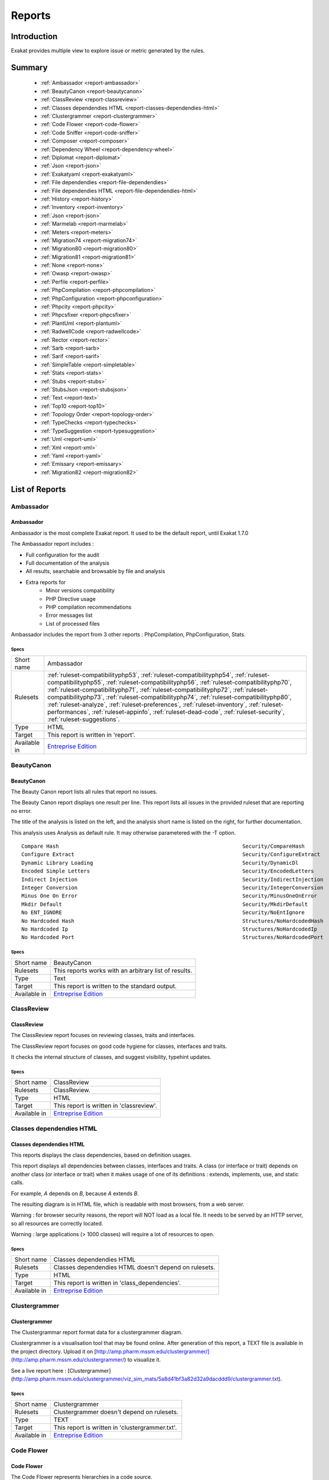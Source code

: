 .. _Reports:

Reports
=======

Introduction
------------

Exakat provides multiple view to explore issue or metric generated by the rules.



Summary
-------

  * :ref:`Ambassador <report-ambassador>`
  * :ref:`BeautyCanon <report-beautycanon>`
  * :ref:`ClassReview <report-classreview>`
  * :ref:`Classes dependendies HTML <report-classes-dependendies-html>`
  * :ref:`Clustergrammer <report-clustergrammer>`
  * :ref:`Code Flower <report-code-flower>`
  * :ref:`Code Sniffer <report-code-sniffer>`
  * :ref:`Composer <report-composer>`
  * :ref:`Dependency Wheel <report-dependency-wheel>`
  * :ref:`Diplomat <report-diplomat>`
  * :ref:`Json <report-json>`
  * :ref:`Exakatyaml <report-exakatyaml>`
  * :ref:`File dependendies <report-file-dependendies>`
  * :ref:`File dependendies HTML <report-file-dependendies-html>`
  * :ref:`History <report-history>`
  * :ref:`Inventory <report-inventory>`
  * :ref:`Json <report-json>`
  * :ref:`Marmelab <report-marmelab>`
  * :ref:`Meters <report-meters>`
  * :ref:`Migration74 <report-migration74>`
  * :ref:`Migration80 <report-migration80>`
  * :ref:`Migration81 <report-migration81>`
  * :ref:`None <report-none>`
  * :ref:`Owasp <report-owasp>`
  * :ref:`Perfile <report-perfile>`
  * :ref:`PhpCompilation <report-phpcompilation>`
  * :ref:`PhpConfiguration <report-phpconfiguration>`
  * :ref:`Phpcity <report-phpcity>`
  * :ref:`Phpcsfixer <report-phpcsfixer>`
  * :ref:`PlantUml <report-plantuml>`
  * :ref:`RadwellCode <report-radwellcode>`
  * :ref:`Rector <report-rector>`
  * :ref:`Sarb <report-sarb>`
  * :ref:`Sarif <report-sarif>`
  * :ref:`SimpleTable <report-simpletable>`
  * :ref:`Stats <report-stats>`
  * :ref:`Stubs <report-stubs>`
  * :ref:`StubsJson <report-stubsjson>`
  * :ref:`Text <report-text>`
  * :ref:`Top10 <report-top10>`
  * :ref:`Topology Order <report-topology-order>`
  * :ref:`TypeChecks <report-typechecks>`
  * :ref:`TypeSuggestion <report-typesuggestion>`
  * :ref:`Uml <report-uml>`
  * :ref:`Xml <report-xml>`
  * :ref:`Yaml <report-yaml>`
  * :ref:`Emissary <report-emissary>`
  * :ref:`Migration82 <report-migration82>`




List of Reports
---------------

.. _report-ambassador:

Ambassador
##########

Ambassador
__________

Ambassador is the most complete Exakat report. It used to be the default report, until Exakat 1.7.0

The Ambassador report includes : 

+ Full configuration for the audit
+ Full documentation of the analysis
+ All results, searchable and browsable by file and analysis
+ Extra reports for 
    + Minor versions compatibility
    + PHP Directive usage
    + PHP compilation recommendations
    + Error messages list
    + List of processed files
    


.. image:: ../images/report.ambassador.png
    :alt: Example of a Ambassador report (0)

Ambassador includes the report from 3 other reports : PhpCompilation, PhpConfiguration, Stats.



Specs
^^^^^
+--------------+---------------------------------------------------------------------------------------------------------------------------------------------------------------------------------------------------------------------------------------------------------------------------------------------------------------------------------------------------------------------------------------------------------------------------------------------------------------------------------------------------------------------------------------------------------------------------------+
| Short name   | Ambassador                                                                                                                                                                                                                                                                                                                                                                                                                                                                                                                                                                      |
+--------------+---------------------------------------------------------------------------------------------------------------------------------------------------------------------------------------------------------------------------------------------------------------------------------------------------------------------------------------------------------------------------------------------------------------------------------------------------------------------------------------------------------------------------------------------------------------------------------+
| Rulesets     | :ref:`ruleset-compatibilityphp53`, :ref:`ruleset-compatibilityphp54`, :ref:`ruleset-compatibilityphp55`, :ref:`ruleset-compatibilityphp56`, :ref:`ruleset-compatibilityphp70`, :ref:`ruleset-compatibilityphp71`, :ref:`ruleset-compatibilityphp72`, :ref:`ruleset-compatibilityphp73`, :ref:`ruleset-compatibilityphp74`, :ref:`ruleset-compatibilityphp80`, :ref:`ruleset-analyze`, :ref:`ruleset-preferences`, :ref:`ruleset-inventory`, :ref:`ruleset-performances`, :ref:`ruleset-appinfo`, :ref:`ruleset-dead-code`, :ref:`ruleset-security`, :ref:`ruleset-suggestions`. |
+--------------+---------------------------------------------------------------------------------------------------------------------------------------------------------------------------------------------------------------------------------------------------------------------------------------------------------------------------------------------------------------------------------------------------------------------------------------------------------------------------------------------------------------------------------------------------------------------------------+
| Type         | HTML                                                                                                                                                                                                                                                                                                                                                                                                                                                                                                                                                                            |
+--------------+---------------------------------------------------------------------------------------------------------------------------------------------------------------------------------------------------------------------------------------------------------------------------------------------------------------------------------------------------------------------------------------------------------------------------------------------------------------------------------------------------------------------------------------------------------------------------------+
| Target       | This report is written in 'report'.                                                                                                                                                                                                                                                                                                                                                                                                                                                                                                                                             |
+--------------+---------------------------------------------------------------------------------------------------------------------------------------------------------------------------------------------------------------------------------------------------------------------------------------------------------------------------------------------------------------------------------------------------------------------------------------------------------------------------------------------------------------------------------------------------------------------------------+
| Available in | `Entreprise Edition <https://www.exakat.io/entreprise-edition>`_                                                                                                                                                                                                                                                                                                                                                                                                                                                                                                                |
+--------------+---------------------------------------------------------------------------------------------------------------------------------------------------------------------------------------------------------------------------------------------------------------------------------------------------------------------------------------------------------------------------------------------------------------------------------------------------------------------------------------------------------------------------------------------------------------------------------+


.. _report-beautycanon:

BeautyCanon
###########

BeautyCanon
___________

The Beauty Canon report lists all rules that report no issues.

The Beauty Canon report displays one result per line. This report lists all issues in the provided ruleset that are reporting no error.

The title of the analysis is listed on the left, and the analysis short name is listed on the right, for further documentation.

This analysis uses Analysis as default rule. It may otherwise parametered with the -T option.




::

    Compare Hash                                                           Security/CompareHash                    
    Configure Extract                                                      Security/ConfigureExtract               
    Dynamic Library Loading                                                Security/DynamicDl                      
    Encoded Simple Letters                                                 Security/EncodedLetters                 
    Indirect Injection                                                     Security/IndirectInjection              
    Integer Conversion                                                     Security/IntegerConversion              
    Minus One On Error                                                     Security/MinusOneOnError                
    Mkdir Default                                                          Security/MkdirDefault                   
    No ENT_IGNORE                                                          Security/NoEntIgnore                    
    No Hardcoded Hash                                                      Structures/NoHardcodedHash              
    No Hardcoded Ip                                                        Structures/NoHardcodedIp                
    No Hardcoded Port                                                      Structures/NoHardcodedPort              
    



Specs
^^^^^
+--------------+------------------------------------------------------------------+
| Short name   | BeautyCanon                                                      |
+--------------+------------------------------------------------------------------+
| Rulesets     | This reports works with an arbitrary list of results.            |
|              |                                                                  |
|              |                                                                  |
+--------------+------------------------------------------------------------------+
| Type         | Text                                                             |
+--------------+------------------------------------------------------------------+
| Target       | This report is written to the standard output.                   |
+--------------+------------------------------------------------------------------+
| Available in | `Entreprise Edition <https://www.exakat.io/entreprise-edition>`_ |
+--------------+------------------------------------------------------------------+


.. _report-classreview:

ClassReview
###########

ClassReview
___________

The ClassReview report focuses on reviewing classes, traits and interfaces.

The ClassReview report focuses on good code hygiene for classes, interfaces and traits. 

It checks the internal structure of classes, and suggest visibility, typehint updates.


.. image:: ../images/report.classreview.png
    :alt: Example of a ClassReview report (0)



Specs
^^^^^
+--------------+------------------------------------------------------------------+
| Short name   | ClassReview                                                      |
+--------------+------------------------------------------------------------------+
| Rulesets     | ClassReview.                                                     |
+--------------+------------------------------------------------------------------+
| Type         | HTML                                                             |
+--------------+------------------------------------------------------------------+
| Target       | This report is written in 'classreview'.                         |
+--------------+------------------------------------------------------------------+
| Available in | `Entreprise Edition <https://www.exakat.io/entreprise-edition>`_ |
+--------------+------------------------------------------------------------------+


.. _report-classes-dependendies-html:

Classes dependendies HTML
#########################

Classes dependendies HTML
_________________________

This reports displays the class dependencies, based on definition usages.

This report displays all dependencies between classes, interfaces and traits. A class (or interface or trait) depends on another class (or interface or trait) when it makes usage of one of its definitions : extends, implements, use, and static calls. 

For example, `A` depends on `B`, because `A` extends `B`. 

The resulting diagram is in HTML file, which is readable with most browsers, from a web server. 

Warning : for browser security reasons, the report will NOT load as a local file. It needs to be served by an HTTP server, so all resources are correctly located.

Warning : large applications (> 1000 classes) will require a lot of resources to open.

.. image:: ../images/report.classdependencies.png
    :alt: Example of a Classes dependendies HTML report (0)



Specs
^^^^^
+--------------+------------------------------------------------------------------+
| Short name   | Classes dependendies HTML                                        |
+--------------+------------------------------------------------------------------+
| Rulesets     | Classes dependendies HTML doesn't depend on rulesets.            |
|              |                                                                  |
|              |                                                                  |
+--------------+------------------------------------------------------------------+
| Type         | HTML                                                             |
+--------------+------------------------------------------------------------------+
| Target       | This report is written in 'class_dependencies'.                  |
+--------------+------------------------------------------------------------------+
| Available in | `Entreprise Edition <https://www.exakat.io/entreprise-edition>`_ |
+--------------+------------------------------------------------------------------+


.. _report-clustergrammer:

Clustergrammer
##############

Clustergrammer
______________

The Clustergrammar report format data for a clustergrammer diagram.

Clustergrammer is a visualisation tool that may be found online. After generation of this report, a TEXT file is available in the project directory. Upload it on [http://amp.pharm.mssm.edu/clustergrammer/](http://amp.pharm.mssm.edu/clustergrammer/) to visualize it. 

See a live report here : [Clustergrammer](http://amp.pharm.mssm.edu/clustergrammer/viz_sim_mats/5a8d41bf3a82d32a9dacddd9/clustergrammer.txt).

.. image:: ../images/report.clustergrammer.png
    :alt: Example of a Clustergrammer report (0)



Specs
^^^^^
+--------------+------------------------------------------------------------------+
| Short name   | Clustergrammer                                                   |
+--------------+------------------------------------------------------------------+
| Rulesets     | Clustergrammer doesn't depend on rulesets.                       |
|              |                                                                  |
|              |                                                                  |
+--------------+------------------------------------------------------------------+
| Type         | TEXT                                                             |
+--------------+------------------------------------------------------------------+
| Target       | This report is written in 'clustergrammer.txt'.                  |
+--------------+------------------------------------------------------------------+
| Available in | `Entreprise Edition <https://www.exakat.io/entreprise-edition>`_ |
+--------------+------------------------------------------------------------------+


.. _report-code-flower:

Code Flower
###########

Code Flower
___________

The Code Flower represents hierarchies in a code source.

Codeflower is a javascript visualization of the code. It is based on Francois Zaninotto's [CodeFlower Source code visualization](http://www.redotheweb.com/CodeFlower/).

It represents : 

+ Class hierarchy
+ Namespace hierarchy
+ Inclusion



.. image:: ../images/report.codeflower.png
    :alt: Example of a Code Flower report (0)



Specs
^^^^^
+--------------+------------------------------------------------------------------+
| Short name   | Code Flower                                                      |
+--------------+------------------------------------------------------------------+
| Rulesets     | Code Flower doesn't depend on rulesets.                          |
|              |                                                                  |
|              |                                                                  |
+--------------+------------------------------------------------------------------+
| Type         | HTML                                                             |
+--------------+------------------------------------------------------------------+
| Target       | This report is written in 'codeflower'.                          |
+--------------+------------------------------------------------------------------+
| Available in | `Entreprise Edition <https://www.exakat.io/entreprise-edition>`_ |
+--------------+------------------------------------------------------------------+


.. _report-code-sniffer:

Code Sniffer
############

Code Sniffer
____________

The CodeSniffer report exports in the CodeSniffer format.

This format reports analysis using the Codesniffer's result format. 

See also [Code Sniffer Report](https://github.com/squizlabs/PHP_CodeSniffer/wiki/Reporting).


::

    FILE : /Path/To/View/The/File.php
    --------------------------------------------------------------------------------
    FOUND 3 ISSUES AFFECTING 3 LINES
    --------------------------------------------------------------------------------
     32 | MINOR | Could Use Alias
     41 | MINOR | Could Make A Function
     43 | MINOR | Could Make A Function
    --------------------------------------------------------------------------------
    



Specs
^^^^^
+--------------+------------------------------------------------------------------+
| Short name   | Code Sniffer                                                     |
+--------------+------------------------------------------------------------------+
| Rulesets     | This reports works with an arbitrary list of results.            |
|              |                                                                  |
|              |                                                                  |
+--------------+------------------------------------------------------------------+
| Type         | TEXT                                                             |
+--------------+------------------------------------------------------------------+
| Target       | This report is written in 'exakat.txt'.                          |
+--------------+------------------------------------------------------------------+
| Available in | `Entreprise Edition <https://www.exakat.io/entreprise-edition>`_ |
+--------------+------------------------------------------------------------------+


.. _report-composer:

Composer
########

Composer
________

The Composer report provide elements for the require attribute in the composer.json.

It helps documenting the composer.json, by providing more information, extracted from the code.

This report makes a copy then updates the composer.json, when available; otherwise, it creates a totally new composer.json. 

The report provides a calculated value for "php": "^7.3" and all the identified PHP extensions (such as "ext-exif", "ext-gd", "ext-finfo", etc). Core PHP extensions are omitted. 

It is recommended to review manually the results of the suggested composer.json before using it.



::

    Name,File,Line
    0,/features/bootstrap/FeatureContext.php,61
    10000,/features/bootstrap/FeatureContext.php,61
    777,/features/bootstrap/FeatureContext.php,63
    20,/features/bootstrap/FeatureContext.php,73
    0,/features/bootstrap/FeatureContext.php,334
    0,/features/bootstrap/FeatureContext.php,339
    0,/features/bootstrap/FeatureContext.php,344
    0,/features/bootstrap/FeatureContext.php,362
    0,/features/bootstrap/FeatureContext.php,366
    0,/features/bootstrap/FeatureContext.php,368
    0,/features/bootstrap/FeatureContext.php,372
    777,/features/bootstrap/FeatureContext.php,423
    777,/features/bootstrap/FeatureContext.php,431
    0,/src/Behat/Behat/Context/ContextClass/SimpleClassGenerator.php,68
    1,/src/Behat/Behat/Context/ContextClass/SimpleClassGenerator.php,69
    0,/src/Behat/Behat/Context/Environment/InitializedContextEnvironment.php,84
    0,/src/Behat/Behat/Context/Environment/InitializedContextEnvironment.php,150
    



Specs
^^^^^
+--------------+------------------------------------------------------------------+
| Short name   | Composer                                                         |
+--------------+------------------------------------------------------------------+
| Rulesets     | Appinfo.                                                         |
+--------------+------------------------------------------------------------------+
| Type         | JSON                                                             |
+--------------+------------------------------------------------------------------+
| Target       | This report is written in 'composer.json'.                       |
+--------------+------------------------------------------------------------------+
| Available in | `Entreprise Edition <https://www.exakat.io/entreprise-edition>`_ |
+--------------+------------------------------------------------------------------+


.. _report-dependency-wheel:

Dependency Wheel
################

Dependency Wheel
________________

The DependencyWheel represents dependencies in a code source.

Dependency Wheel is a javascript visualization of the classes dependencies in the code. Every class, interface and trait are represented as a circle, and every relation between the classes are represented by a link between them, inside the circle. 

It is based on Francois Zaninotto's `DependencyWheel <http://fzaninotto.github.com/DependencyWheel>`_ and the `d3.js <https://github.com/mbostock/d3>`_.

.. image:: ../images/report.dependencywheel.png
    :alt: Example of a Dependency Wheel report (0)



Specs
^^^^^
+--------------+------------------------------------------------------------------+
| Short name   | Dependency Wheel                                                 |
+--------------+------------------------------------------------------------------+
| Rulesets     | Dependency Wheel doesn't depend on rulesets.                     |
|              |                                                                  |
|              |                                                                  |
+--------------+------------------------------------------------------------------+
| Type         | HTML                                                             |
+--------------+------------------------------------------------------------------+
| Target       | This report is written in 'wheel'.                               |
+--------------+------------------------------------------------------------------+
| Available in | `Entreprise Edition <https://www.exakat.io/entreprise-edition>`_ |
+--------------+------------------------------------------------------------------+


.. _report-diplomat:

Diplomat
########

Diplomat
________

The Diplomat is the default human readable report.

The Diplomat report is the default report since Exakat 1.7.0. It is a light version of the Ambassador report, and uses a shorter list of analysis. 

.. image:: ../images/report.diplomat.png
    :alt: Example of a Diplomat report (0)



Specs
^^^^^
+--------------+---------------------------------------------------------------------------------------------------------------------------------------------------------------------------------------------------------------------------------------------------------------------------------------------------------------------------------------------------------------------------------------------------------------------------------------------------------------------+
| Short name   | Diplomat                                                                                                                                                                                                                                                                                                                                                                                                                                                            |
+--------------+---------------------------------------------------------------------------------------------------------------------------------------------------------------------------------------------------------------------------------------------------------------------------------------------------------------------------------------------------------------------------------------------------------------------------------------------------------------------+
| Rulesets     | :ref:`ruleset-compatibilityphp53`, :ref:`ruleset-compatibilityphp54`, :ref:`ruleset-compatibilityphp55`, :ref:`ruleset-compatibilityphp56`, :ref:`ruleset-compatibilityphp70`, :ref:`ruleset-compatibilityphp71`, :ref:`ruleset-compatibilityphp72`, :ref:`ruleset-compatibilityphp73`, :ref:`ruleset-compatibilityphp74`, :ref:`ruleset-compatibilityphp80`, :ref:`ruleset-top10`, :ref:`ruleset-preferences`, :ref:`ruleset-appinfo`, :ref:`ruleset-suggestions`. |
+--------------+---------------------------------------------------------------------------------------------------------------------------------------------------------------------------------------------------------------------------------------------------------------------------------------------------------------------------------------------------------------------------------------------------------------------------------------------------------------------+
| Type         | HTML                                                                                                                                                                                                                                                                                                                                                                                                                                                                |
+--------------+---------------------------------------------------------------------------------------------------------------------------------------------------------------------------------------------------------------------------------------------------------------------------------------------------------------------------------------------------------------------------------------------------------------------------------------------------------------------+
| Target       | This report is written in 'diplomat'.                                                                                                                                                                                                                                                                                                                                                                                                                               |
+--------------+---------------------------------------------------------------------------------------------------------------------------------------------------------------------------------------------------------------------------------------------------------------------------------------------------------------------------------------------------------------------------------------------------------------------------------------------------------------------+
| Available in | `Entreprise Edition <https://www.exakat.io/entreprise-edition>`_, `Community Edition <https://www.exakat.io/community-edition>`_                                                                                                                                                                                                                                                                                                                                    |
+--------------+---------------------------------------------------------------------------------------------------------------------------------------------------------------------------------------------------------------------------------------------------------------------------------------------------------------------------------------------------------------------------------------------------------------------------------------------------------------------+


.. _report-json:

Json
####

Json
____

The Exakat JSON report exports in a flat JSON format.

Simple Json format. It is a flat array of objects, all with the same structure.

::
[
  {
    "exakatVersion": "2.2.2",
    "exakatFingerprint": "f93c98ed693f29abc75b52154482ac4f6ff1b59b",
    "analyzedAt": "2021-09-10T16:59:20+00:00",
    "uuid": "1234567abcd",
    "project": "sculpin",
    "branch": "master",
    "lastCommitId": "b7c9027f05d9bff4dc6e92f36d29c4738bfc0b42",
    "ruleId": "Classes\/ChildRemoveTypehint",
    "type": "warning",
    "severity": "major",
    "fixable": "fixable",
    "file": "\/src\/Sculpin\/Core\/Source\/SourceInterface.php",
    "namespace": "\sculpin\core\source",
    "class": "",
    "function": "",
    "message": "Child Class Removes Typehint",
    "startLine": 144,
    "endLine": 144,
    "fullCode": "public function duplicate(string $newSourceId) : SourceInterface ;",
  },

]



This Report may be configured with the [Exakatjson] section, to provide the uuid value.

::

[Exakatjson]
uuid=1234567abcd;






Specs
^^^^^
+--------------+------------------------------------------------------------------------------------------------------------------------+
| Short name   | Json                                                                                                                   |
+--------------+------------------------------------------------------------------------------------------------------------------------+
| Rulesets     | This reports works with an arbitrary list of results.                                                                  |
|              |                                                                                                                        |
|              |                                                                                                                        |
+--------------+------------------------------------------------------------------------------------------------------------------------+
| Type         | Json                                                                                                                   |
+--------------+------------------------------------------------------------------------------------------------------------------------+
| Target       |                                                                                                                        |
+--------------+------------------------------------------------------------------------------------------------------------------------+
| Available in | `Entreprise Edition <https://www.exakat.io/entreprise-edition>`_, `Exakat Cloud <https://www.exakat.io/exakat-cloud>`_ |
+--------------+------------------------------------------------------------------------------------------------------------------------+


.. _report-exakatyaml:

Exakatyaml
##########

Exakatyaml
__________

Builds a list of ruleset, based on the number of issues from the previous audit.

Exakatyaml helpls with the configuration of exakat in a CI. It builds a list of ruleset, based on the number of issues from the previous audit.

Continuous Integration require steps that yield no issues. This is good for analysis that yield no results : in a word, all analysis that are currently clean should be in the CI. That way, any return will be monitored.

On the other hand, other analysis that currently yield issues needs to be fully cleaned before usage. 

::

    project: my_project
    project_name: my_project
    project_themes: {  }
    project_reports:
        - Ambassador
    rulesets:
        ruleset_0: # 0 errors found
             "Accessing Private":                                 Classes/AccessPrivate
             "Adding Zero":                                       Structures/AddZero
             "Aliases Usage":                                     Functions/AliasesUsage
             "Already Parents Interface":                         Interfaces/AlreadyParentsInterface
             "Already Parents Trait":                             Traits/AlreadyParentsTrait
             "Altering Foreach Without Reference":                Structures/AlteringForeachWithoutReference
             "Alternative Syntax Consistence":                    Structures/AlternativeConsistenceByFile
             "Always Positive Comparison":                        Structures/NeverNegative
    # Other results here
        ruleset_1: # 1 errors found
             "Constant Class":                                    Classes/ConstantClass
             "Could Be Abstract Class":                           Classes/CouldBeAbstractClass
             "Dependant Trait":                                   Traits/DependantTrait
             "Double Instructions":                               Structures/DoubleInstruction
    # Other results here
        ruleset_2: # 2 errors found
             "Always Anchor Regex":                               Security/AnchorRegex
             "Forgotten Interface":                               Interfaces/CouldUseInterface
    # Other results here
        ruleset_3: # 3 errors found
             "@ Operator":                                        Structures/Noscream
             "Indices Are Int Or String":                         Structures/IndicesAreIntOrString
             "Modernize Empty With Expression":                   Structures/ModernEmpty
             "Property Variable Confusion":                       Structures/PropertyVariableConfusion
    # Other results here
        ruleset_4: # 4 errors found
             "Buried Assignation":                                Structures/BuriedAssignation
             "Identical Consecutive Expression":                  Structures/IdenticalConsecutive
    # Other results here
        ruleset_122: # 122 errors found
             "Method Could Be Static":                            Classes/CouldBeStatic




::

    project: page_manager
    project_name: drupal_page_manager
    project_themes: {  }
    project_reports:
        - Ambassador
    rulesets:
        ruleset_0: # 0 errors found
             "$HTTP_RAW_POST_DATA Usage":                         Php/RawPostDataUsage
             "$this Belongs To Classes Or Traits":                Classes/ThisIsForClasses
             "$this Is Not An Array":                             Classes/ThisIsNotAnArray
             "$this Is Not For Static Methods":                   Classes/ThisIsNotForStatic
             "Abstract Or Implements":                            Classes/AbstractOrImplements
             "Access Protected Structures":                       Classes/AccessProtected
             "Accessing Private":                                 Classes/AccessPrivate
             "Adding Zero":                                       Structures/AddZero
             "Aliases Usage":                                     Functions/AliasesUsage
             "Already Parents Interface":                         Interfaces/AlreadyParentsInterface
             "Already Parents Trait":                             Traits/AlreadyParentsTrait
             "Altering Foreach Without Reference":                Structures/AlteringForeachWithoutReference
             "Alternative Syntax Consistence":                    Structures/AlternativeConsistenceByFile
             "Always Positive Comparison":                        Structures/NeverNegative
             "Ambiguous Array Index":                             Arrays/AmbiguousKeys
             "Ambiguous Static":                                  Classes/AmbiguousStatic
             "Ambiguous Visibilities":                            Classes/AmbiguousVisibilities
             "Anonymous Classes":                                 Classes/Anonymous
             "Assert Function Is Reserved":                       Php/AssertFunctionIsReserved
             "Assign And Compare":                                Structures/AssigneAndCompare
             "Assign Default To Properties":                      Classes/MakeDefault
             "Assign With And":                                   Php/AssignAnd
             "Assigned Twice":                                    Variables/AssignedTwiceOrMore
             "Avoid Parenthesis":                                 Structures/PrintWithoutParenthesis
             "Avoid Those Hash Functions":                        Security/AvoidThoseCrypto
             "Avoid Using stdClass":                              Php/UseStdclass
             "Avoid get_class()":                                 Structures/UseInstanceof
             "Avoid option arrays in constructors":               Classes/AvoidOptionArrays
             "Avoid set_error_handler $context Argument":         Php/AvoidSetErrorHandlerContextArg
             "Avoid sleep()/usleep()":                            Security/NoSleep
             "Bad Constants Names":                               Constants/BadConstantnames
             "Callback Needs Return":                             Functions/CallbackNeedsReturn
             "Can't Count Non-Countable":                         Structures/CanCountNonCountable
             "Can't Extend Final":                                Classes/CantExtendFinal
             "Can't Throw Throwable":                             Exceptions/CantThrow
             "Cant Inherit Abstract Method":                      Classes/CantInheritAbstractMethod
             "Cant Instantiate Class":                            Classes/CantInstantiateClass
             "Case Insensitive Constants":                        Constants/CaseInsensitiveConstants
             "Cast To Boolean":                                   Structures/CastToBoolean
             "Casting Ternary":                                   Structures/CastingTernary
             "Catch Overwrite Variable":                          Structures/CatchShadowsVariable
             "Check All Types":                                   Structures/CheckAllTypes
             "Check JSON":                                        Structures/CheckJson
             "Check On __Call Usage":                             Classes/CheckOnCallUsage
             "Child Class Removes Typehint":                      Classes/ChildRemoveTypehint
             "Class Function Confusion":                          Php/ClassFunctionConfusion
             "Class Should Be Final By Ocramius":                 Classes/FinalByOcramius
             "Class, Interface Or Trait With Identical Names":    Classes/CitSameName
             "Classes Mutually Extending Each Other":             Classes/MutualExtension
             "Clone With Non-Object":                             Classes/CloneWithNonObject
             "Common Alternatives":                               Structures/CommonAlternatives
             "Compact Inexistant Variable":                       Php/CompactInexistant
             "Compare Hash":                                      Security/CompareHash
             "Compared Comparison":                               Structures/ComparedComparison
             "Concat And Addition":                               Php/ConcatAndAddition
             "Concat Empty String":                               Structures/ConcatEmpty
             "Concrete Visibility":                               Interfaces/ConcreteVisibility
             "Configure Extract":                                 Security/ConfigureExtract
             "Const Visibility Usage":                            Classes/ConstVisibilityUsage
             "Constants Created Outside Its Namespace":           Constants/CreatedOutsideItsNamespace
             "Constants With Strange Names":                      Constants/ConstantStrangeNames
             "Continue Is For Loop":                              Structures/ContinueIsForLoop
             "Could Be Else":                                     Structures/CouldBeElse
             "Could Be Static":                                   Structures/CouldBeStatic
             "Could Use Short Assignation":                       Structures/CouldUseShortAssignation
             "Could Use __DIR__":                                 Structures/CouldUseDir
             "Could Use self":                                    Classes/ShouldUseSelf
             "Could Use str_repeat()":                            Structures/CouldUseStrrepeat
             "Crc32() Might Be Negative":                         Php/Crc32MightBeNegative
             "Dangling Array References":                         Structures/DanglingArrayReferences
             "Deep Definitions":                                  Functions/DeepDefinitions
             "Define With Array":                                 Php/DefineWithArray
             "Deprecated Functions":                              Php/Deprecated
             "Direct Call To __clone()":                          Php/DirectCallToClone
             "Direct Injection":                                  Security/DirectInjection
             "Don't Change Incomings":                            Structures/NoChangeIncomingVariables
             "Don't Echo Error":                                  Security/DontEchoError
             "Don't Read And Write In One Expression":            Structures/DontReadAndWriteInOneExpression
             "Don't Send $this In Constructor":                   Classes/DontSendThisInConstructor
             "Don't Unset Properties":                            Classes/DontUnsetProperties
             "Dont Change The Blind Var":                         Structures/DontChangeBlindKey
             "Dont Mix ++":                                       Structures/DontMixPlusPlus
             "Double Assignation":                                Structures/DoubleAssignation
             "Dynamic Library Loading":                           Security/DynamicDl
             "Echo With Concat":                                  Structures/EchoWithConcat
             "Else If Versus Elseif":                             Structures/ElseIfElseif
             "Empty Blocks":                                      Structures/EmptyBlocks
             "Empty Instructions":                                Structures/EmptyLines
             "Empty Interfaces":                                  Interfaces/EmptyInterface
             "Empty Namespace":                                   Namespaces/EmptyNamespace
             "Empty Traits":                                      Traits/EmptyTrait
             "Empty Try Catch":                                   Structures/EmptyTryCatch
             "Encoded Simple Letters":                            Security/EncodedLetters
             "Eval() Usage":                                      Structures/EvalUsage
             "Exception Order":                                   Exceptions/AlreadyCaught
             "Exit() Usage":                                      Structures/ExitUsage
             "Failed Substr Comparison":                          Structures/FailingSubstrComparison
             "Flexible Heredoc":                                  Php/FlexibleHeredoc
             "Foreach On Object":                                 Php/ForeachObject
             "Foreach Reference Is Not Modified":                 Structures/ForeachReferenceIsNotModified
             "Forgotten Visibility":                              Classes/NonPpp
             "Forgotten Whitespace":                              Structures/ForgottenWhiteSpace
             "Fully Qualified Constants":                         Namespaces/ConstantFullyQualified
             "Functions/BadTypehintRelay":                        Functions/BadTypehintRelay
             "Global Usage":                                      Structures/GlobalUsage
             "Group Use Declaration":                             Php/GroupUseDeclaration
             "Group Use Trailing Comma":                          Php/GroupUseTrailingComma
             "Hash Algorithms Incompatible With PHP 5.3":         Php/HashAlgos53
             "Hash Algorithms":                                   Php/HashAlgos
             "Hash Will Use Objects":                             Php/HashUsesObjects
             "Hexadecimal In String":                             Type/HexadecimalString
             "Hidden Use Expression":                             Namespaces/HiddenUse
             "Htmlentities Calls":                                Structures/Htmlentitiescall
             "Identical Conditions":                              Structures/IdenticalConditions
             "Identical On Both Sides":                           Structures/IdenticalOnBothSides
             "If With Same Conditions":                           Structures/IfWithSameConditions
             "Illegal Name For Method":                           Classes/WrongName
             "Implement Is For Interface":                        Classes/ImplementIsForInterface
             "Implemented Methods Are Public":                    Classes/ImplementedMethodsArePublic
             "Implicit Global":                                   Structures/ImplicitGlobal
             "Implied If":                                        Structures/ImpliedIf
             "Inclusion Wrong Case":                              Files/InclusionWrongCase
             "Incompatible Signature Methods":                    Classes/IncompatibleSignature
             "Incompilable Files":                                Php/Incompilable
             "Indirect Injection":                                Security/IndirectInjection
             "Integer As Property":                               Classes/IntegerAsProperty
             "Integer Conversion":                                Security/IntegerConversion
             "Invalid Class Name":                                Classes/WrongCase
             "Invalid Constant Name":                             Constants/InvalidName
             "Invalid Pack Format":                               Structures/InvalidPackFormat
             "Invalid Regex":                                     Structures/InvalidRegex
             "Is Actually Zero":                                  Structures/IsZero
             "List Short Syntax":                                 Php/ListShortSyntax
             "List With Appends":                                 Php/ListWithAppends
             "List With Reference":                               Php/ListWithReference
             "Logical Mistakes":                                  Structures/LogicalMistakes
             "Logical Should Use Symbolic Operators":             Php/LogicalInLetters
             "Lone Blocks":                                       Structures/LoneBlock
             "Lost References":                                   Variables/LostReferences
             "Make Global A Property":                            Classes/MakeGlobalAProperty
             "Method Collision Traits":                           Traits/MethodCollisionTraits
             "Method Signature Must Be Compatible":               Classes/MethodSignatureMustBeCompatible
             "Minus One On Error":                                Security/MinusOneOnError
             "Mismatch Type And Default":                         Functions/MismatchTypeAndDefault
             "Mismatched Default Arguments":                      Functions/MismatchedDefaultArguments
             "Mismatched Ternary Alternatives":                   Structures/MismatchedTernary
             "Mismatched Typehint":                               Functions/MismatchedTypehint
             "Missing Cases In Switch":                           Structures/MissingCases
             "Missing Include":                                   Files/MissingInclude
             "Missing New ?":                                     Structures/MissingNew
             "Missing Parenthesis":                               Structures/MissingParenthesis
             "Mixed Concat And Interpolation":                    Structures/MixedConcatInterpolation
             "Mkdir Default":                                     Security/MkdirDefault
             "Multiple Alias Definitions Per File":               Namespaces/MultipleAliasDefinitionPerFile
             "Multiple Class Declarations":                       Classes/MultipleDeclarations
             "Multiple Constant Definition":                      Constants/MultipleConstantDefinition
             "Multiple Exceptions Catch()":                       Exceptions/MultipleCatch
             "Multiple Identical Trait Or Interface":             Classes/MultipleTraitOrInterface
             "Multiple Index Definition":                         Arrays/MultipleIdenticalKeys
             "Multiple Type Variable":                            Structures/MultipleTypeVariable
             "Multiples Identical Case":                          Structures/MultipleDefinedCase
             "Multiply By One":                                   Structures/MultiplyByOne
             "Must Call Parent Constructor":                      Php/MustCallParentConstructor
             "Must Return Methods":                               Functions/MustReturn
             "Negative Power":                                    Structures/NegativePow
             "Nested Ternary":                                    Structures/NestedTernary
             "Never Used Parameter":                              Functions/NeverUsedParameter
             "New Constants In PHP 7.2":                          Php/Php72NewConstants
             "New Functions In PHP 7.0":                          Php/Php70NewFunctions
             "New Functions In PHP 7.1":                          Php/Php71NewFunctions
             "New Functions In PHP 7.2":                          Php/Php72NewFunctions
             "New Functions In PHP 7.3":                          Php/Php73NewFunctions
             "Next Month Trap":                                   Structures/NextMonthTrap
             "No Choice":                                         Structures/NoChoice
             "No Direct Call To Magic Method":                    Classes/DirectCallToMagicMethod
             "No Direct Usage":                                   Structures/NoDirectUsage
             "No Empty Regex":                                    Structures/NoEmptyRegex
             "No Hardcoded Hash":                                 Structures/NoHardcodedHash
             "No Hardcoded Ip":                                   Structures/NoHardcodedIp
             "No Hardcoded Path":                                 Structures/NoHardcodedPath
             "No Hardcoded Port":                                 Structures/NoHardcodedPort
             "No Magic With Array":                               Classes/NoMagicWithArray
             "No Parenthesis For Language Construct":             Structures/NoParenthesisForLanguageConstruct
             "No Real Comparison":                                Type/NoRealComparison
             "No Reference For Ternary":                          Php/NoReferenceForTernary
             "No Reference On Left Side":                         Structures/NoReferenceOnLeft
             "No Return For Generator":                           Php/NoReturnForGenerator
             "No Return Or Throw In Finally":                     Structures/NoReturnInFinally
             "No Return Used":                                    Functions/NoReturnUsed
             "No Self Referencing Constant":                      Classes/NoSelfReferencingConstant
             "No String With Append":                             Php/NoStringWithAppend
             "No Substr Minus One":                               Php/NoSubstrMinusOne
             "No Substr() One":                                   Structures/NoSubstrOne
             "No get_class() With Null":                          Structures/NoGetClassNull
             "No isset() With empty()":                           Structures/NoIssetWithEmpty
             "Non Ascii Variables":                               Variables/VariableNonascii
             "Non Static Methods Called In A Static":             Classes/NonStaticMethodsCalledStatic
             "Non-constant Index In Array":                       Arrays/NonConstantArray
             "Not A Scalar Type":                                 Php/NotScalarType
             "Not Not":                                           Structures/NotNot
             "Objects Don't Need References":                     Structures/ObjectReferences
             "Old Style Constructor":                             Classes/OldStyleConstructor
             "Old Style __autoload()":                            Php/oldAutoloadUsage
             "One Variable String":                               Type/OneVariableStrings
             "Only Variable For Reference":                       Functions/OnlyVariableForReference
             "Only Variable Passed By Reference":                 Functions/OnlyVariablePassedByReference
             "Only Variable Returned By Reference":               Structures/OnlyVariableReturnedByReference
             "Or Die":                                            Structures/OrDie
             "Overwritten Exceptions":                            Exceptions/OverwriteException
             "Overwritten Literals":                              Variables/OverwrittenLiterals
             "PHP 7.0 New Classes":                               Php/Php70NewClasses
             "PHP 7.0 New Interfaces":                            Php/Php70NewInterfaces
             "PHP 7.0 Removed Directives":                        Php/Php70RemovedDirective
             "PHP 7.0 Removed Functions":                         Php/Php70RemovedFunctions
             "PHP 7.0 Scalar Typehints":                          Php/PHP70scalartypehints
             "PHP 7.1 Microseconds":                              Php/Php71microseconds
             "PHP 7.1 Removed Directives":                        Php/Php71RemovedDirective
             "PHP 7.1 Scalar Typehints":                          Php/PHP71scalartypehints
             "PHP 7.2 Deprecations":                              Php/Php72Deprecation
             "PHP 7.2 Object Keyword":                            Php/Php72ObjectKeyword
             "PHP 7.2 Removed Functions":                         Php/Php72RemovedFunctions
             "PHP 7.2 Scalar Typehints":                          Php/PHP72scalartypehints
             "PHP 7.3 Last Empty Argument":                       Php/PHP73LastEmptyArgument
             "PHP 7.3 Removed Functions":                         Php/Php73RemovedFunctions
             "PHP7 Dirname":                                      Structures/PHP7Dirname
             "Parent First":                                      Classes/ParentFirst
             "Parent, Static Or Self Outside Class":              Classes/PssWithoutClass
             "Parenthesis As Parameter":                          Php/ParenthesisAsParameter
             "Pathinfo() Returns May Vary":                       Php/PathinfoReturns
             "Php 7 Indirect Expression":                         Variables/Php7IndirectExpression
             "Php 7.1 New Class":                                 Php/Php71NewClasses
             "Php 7.2 New Class":                                 Php/Php72NewClasses
             "Php7 Relaxed Keyword":                              Php/Php7RelaxedKeyword
             "Phpinfo":                                           Structures/PhpinfoUsage
             "Possible Infinite Loop":                            Structures/PossibleInfiniteLoop
             "Possible Missing Subpattern":                       Php/MissingSubpattern
             "Preprocessable":                                    Structures/ShouldPreprocess
             "Print And Die":                                     Structures/PrintAndDie
             "Printf Number Of Arguments":                        Structures/PrintfArguments
             "Property Could Be Local":                           Classes/PropertyCouldBeLocal
             "Queries In Loops":                                  Structures/QueriesInLoop
             "Random Without Try":                                Structures/RandomWithoutTry
             "Redeclared PHP Functions":                          Functions/RedeclaredPhpFunction
             "Redefined Class Constants":                         Classes/RedefinedConstants
             "Redefined Default":                                 Classes/RedefinedDefault
             "Redefined Private Property":                        Classes/RedefinedPrivateProperty
             "Register Globals":                                  Security/RegisterGlobals
             "Repeated Interface":                                Interfaces/RepeatedInterface
             "Repeated Regex":                                    Structures/RepeatedRegex
             "Repeated print()":                                  Structures/RepeatedPrint
             "Results May Be Missing":                            Structures/ResultMayBeMissing
             "Rethrown Exceptions":                               Exceptions/Rethrown
             "Return True False":                                 Structures/ReturnTrueFalse
             "Safe Curl Options":                                 Security/CurlOptions
             "Safe HTTP Headers":                                 Security/SafeHttpHeaders
             "Same Variables Foreach":                            Structures/AutoUnsetForeach
             "Scalar Or Object Property":                         Classes/ScalarOrObjectProperty
             "Self Using Trait":                                  Traits/SelfUsingTrait
             "Session Lazy Write":                                Security/SessionLazyWrite
             "Set Cookie Safe Arguments":                         Security/SetCookieArgs
             "Setlocale() Uses Constants":                        Structures/SetlocaleNeedsConstants
             "Several Instructions On The Same Line":             Structures/OneLineTwoInstructions
             "Short Open Tags":                                   Php/ShortOpenTagRequired
             "Should Chain Exception":                            Structures/ShouldChainException
             "Should Make Alias":                                 Namespaces/ShouldMakeAlias
             "Should Typecast":                                   Type/ShouldTypecast
             "Should Use Constants":                              Functions/ShouldUseConstants
             "Should Use Prepared Statement":                     Security/ShouldUsePreparedStatement
             "Should Use SetCookie()":                            Php/UseSetCookie
             "Should Yield With Key":                             Functions/ShouldYieldWithKey
             "Silently Cast Integer":                             Type/SilentlyCastInteger
             "Sqlite3 Requires Single Quotes":                    Security/Sqlite3RequiresSingleQuotes
             "Static Methods Can't Contain $this":                Classes/StaticContainsThis
             "Strange Name For Constants":                        Constants/StrangeName
             "Strange Name For Variables":                        Variables/StrangeName
             "String Initialization":                             Arrays/StringInitialization
             "String May Hold A Variable":                        Type/StringHoldAVariable
             "Strings With Strange Space":                        Type/StringWithStrangeSpace
             "Strpos()-like Comparison":                          Structures/StrposCompare
             "Strtr Arguments":                                   Php/StrtrArguments
             "Suspicious Comparison":                             Structures/SuspiciousComparison
             "Switch Fallthrough":                                Structures/Fallthrough
             "Switch To Switch":                                  Structures/SwitchToSwitch
             "Switch Without Default":                            Structures/SwitchWithoutDefault
             "Ternary In Concat":                                 Structures/TernaryInConcat
             "Test Then Cast":                                    Structures/TestThenCast
             "Throw Functioncall":                                Exceptions/ThrowFunctioncall
             "Throw In Destruct":                                 Classes/ThrowInDestruct
             "Throws An Assignement":                             Structures/ThrowsAndAssign
             "Timestamp Difference":                              Structures/TimestampDifference
             "Too Many Finds":                                    Classes/TooManyFinds
             "Too Many Native Calls":                             Php/TooManyNativeCalls
             "Trailing Comma In Calls":                           Php/TrailingComma
             "Traits/TraitNotFound":                              Traits/TraitNotFound
             "Typehint Must Be Returned":                         Functions/TypehintMustBeReturned
             "Typehinted References":                             Functions/TypehintedReferences
             "Unchecked Resources":                               Structures/UncheckedResources
             "Unconditional Break In Loop":                       Structures/UnconditionLoopBreak
             "Undeclared Static Property":                        Classes/UndeclaredStaticProperty
             "Undefined Constants":                               Constants/UndefinedConstants
             "Undefined Insteadof":                               Traits/UndefinedInsteadof
             "Undefined static:: Or self::":                      Classes/UndefinedStaticMP
             "Unicode Escape Syntax":                             Php/UnicodeEscapeSyntax
             "Unknown Pcre2 Option":                              Php/UnknownPcre2Option
             "Unkown Regex Options":                              Structures/UnknownPregOption
             "Unpreprocessed Values":                             Structures/Unpreprocessed
             "Unreachable Code":                                  Structures/UnreachableCode
             "Unset In Foreach":                                  Structures/UnsetInForeach
             "Unthrown Exception":                                Exceptions/Unthrown
             "Unused Constants":                                  Constants/UnusedConstants
             "Unused Global":                                     Structures/UnusedGlobal
             "Unused Inherited Variable In Closure":              Functions/UnusedInheritedVariable
             "Unused Interfaces":                                 Interfaces/UnusedInterfaces
             "Unused Label":                                      Structures/UnusedLabel
             "Unused Private Methods":                            Classes/UnusedPrivateMethod
             "Unused Private Properties":                         Classes/UnusedPrivateProperty
             "Unused Returned Value":                             Functions/UnusedReturnedValue
             "Upload Filename Injection":                         Security/UploadFilenameInjection
             "Use Constant As Arguments":                         Functions/UseConstantAsArguments
             "Use Constant":                                      Structures/UseConstant
             "Use Instanceof":                                    Classes/UseInstanceof
             "Use Nullable Type":                                 Php/UseNullableType
             "Use PHP Object API":                                Php/UseObjectApi
             "Use Pathinfo":                                      Php/UsePathinfo
             "Use System Tmp":                                    Structures/UseSystemTmp
             "Use With Fully Qualified Name":                     Namespaces/UseWithFullyQualifiedNS
             "Use const":                                         Constants/ConstRecommended
             "Use random_int()":                                  Php/BetterRand
             "Used Once Variables":                               Variables/VariableUsedOnce
             "Useless Abstract Class":                            Classes/UselessAbstract
             "Useless Alias":                                     Traits/UselessAlias
             "Useless Brackets":                                  Structures/UselessBrackets
             "Useless Casting":                                   Structures/UselessCasting
             "Useless Constructor":                               Classes/UselessConstructor
             "Useless Final":                                     Classes/UselessFinal
             "Useless Global":                                    Structures/UselessGlobal
             "Useless Instructions":                              Structures/UselessInstruction
             "Useless Interfaces":                                Interfaces/UselessInterfaces
             "Useless Parenthesis":                               Structures/UselessParenthesis
             "Useless Return":                                    Functions/UselessReturn
             "Useless Switch":                                    Structures/UselessSwitch
             "Useless Unset":                                     Structures/UselessUnset
             "Var Keyword":                                       Classes/OldStyleVar
             "Weak Typing":                                       Classes/WeakType
             "While(List() = Each())":                            Structures/WhileListEach
             "Wrong Number Of Arguments":                         Functions/WrongNumberOfArguments
             "Wrong Optional Parameter":                          Functions/WrongOptionalParameter
             "Wrong Parameter Type":                              Php/InternalParameterType
             "Wrong Range Check":                                 Structures/WrongRange
             "Wrong fopen() Mode":                                Php/FopenMode
             "__DIR__ Then Slash":                                Structures/DirThenSlash
             "__toString() Throws Exception":                     Structures/toStringThrowsException
             "error_reporting() With Integers":                   Structures/ErrorReportingWithInteger
             "eval() Without Try":                                Structures/EvalWithoutTry
             "ext/ereg":                                          Extensions/Extereg
             "ext/mcrypt":                                        Extensions/Extmcrypt
             "filter_input() As A Source":                        Security/FilterInputSource
             "func_get_arg() Modified":                           Functions/funcGetArgModified
             "include_once() Usage":                              Structures/OnceUsage
             "isset() With Constant":                             Structures/IssetWithConstant
             "list() May Omit Variables":                         Structures/ListOmissions
             "move_uploaded_file Instead Of copy":                Security/MoveUploadedFile
             "parse_str() Warning":                               Security/parseUrlWithoutParameters
             "preg_replace With Option e":                        Structures/pregOptionE
             "self, parent, static Outside Class":                Classes/NoPSSOutsideClass
             "set_exception_handler() Warning":                   Php/SetExceptionHandlerPHP7
             "var_dump()... Usage":                               Structures/VardumpUsage
        ruleset_1: # 1 errors found
             "Constant Class":                                    Classes/ConstantClass
             "Could Be Abstract Class":                           Classes/CouldBeAbstractClass
             "Dependant Trait":                                   Traits/DependantTrait
             "Double Instructions":                               Structures/DoubleInstruction
             "Drop Else After Return":                            Structures/DropElseAfterReturn
             "Empty Classes":                                     Classes/EmptyClass
             "Forgotten Thrown":                                  Exceptions/ForgottenThrown
             "Inconsistent Elseif":                               Structures/InconsistentElseif
             "Instantiating Abstract Class":                      Classes/InstantiatingAbstractClass
             "List With Keys":                                    Php/ListWithKeys
             "Logical To in_array":                               Performances/LogicalToInArray
             "No Need For Else":                                  Structures/NoNeedForElse
             "Same Conditions In Condition":                      Structures/SameConditions
             "Should Use session_regenerateid()":                 Security/ShouldUseSessionRegenerateId
             "Static Loop":                                       Structures/StaticLoop
             "Too Many Injections":                               Classes/TooManyInjections
             "Undefined Caught Exceptions":                       Exceptions/CaughtButNotThrown
             "Unresolved Catch":                                  Classes/UnresolvedCatch
             "Unserialize Second Arg":                            Security/UnserializeSecondArg
             "Use Positive Condition":                            Structures/UsePositiveCondition
             "Useless Catch":                                     Exceptions/UselessCatch
             "Useless Check":                                     Structures/UselessCheck
        ruleset_2: # 2 errors found
             "Always Anchor Regex":                               Security/AnchorRegex
             "Forgotten Interface":                               Interfaces/CouldUseInterface
             "No Class As Typehint":                              Functions/NoClassAsTypehint
             "No array_merge() In Loops":                         Performances/ArrayMergeInLoops
             "Pre-increment":                                     Performances/PrePostIncrement
             "Randomly Sorted Arrays":                            Arrays/RandomlySortedLiterals
             "Should Make Ternary":                               Structures/ShouldMakeTernary
             "Should Use Coalesce":                               Php/ShouldUseCoalesce
             "Use === null":                                      Php/IsnullVsEqualNull
        ruleset_3: # 3 errors found
             "@ Operator":                                        Structures/Noscream
             "Indices Are Int Or String":                         Structures/IndicesAreIntOrString
             "Modernize Empty With Expression":                   Structures/ModernEmpty
             "Property Variable Confusion":                       Structures/PropertyVariableConfusion
             "Too Many Local Variables":                          Functions/TooManyLocalVariables
             "Unused Classes":                                    Classes/UnusedClass
             "Usort Sorting In PHP 7.0":                          Php/UsortSorting
        ruleset_4: # 4 errors found
             "Buried Assignation":                                Structures/BuriedAssignation
             "Identical Consecutive Expression":                  Structures/IdenticalConsecutive
             "Nested Ifthen":                                     Structures/NestedIfthen
             "No Boolean As Default":                             Functions/NoBooleanAsDefault
             "Use Named Boolean In Argument Definition":          Functions/AvoidBooleanArgument
        ruleset_5: # 5 errors found
             "Avoid Optional Properties":                         Classes/AvoidOptionalProperties
             "Empty Function":                                    Functions/EmptyFunction
             "Relay Function":                                    Functions/RelayFunction
             "Strict Comparison With Booleans":                   Structures/BooleanStrictComparison
             "Use Class Operator":                                Classes/UseClassOperator
             "strpos() Too Much":                                 Performances/StrposTooMuch
        ruleset_6: # 6 errors found
             "Used Once Property":                                Classes/UsedOnceProperty
        ruleset_7: # 7 errors found
             "No Class In Global":                                Php/NoClassInGlobal
             "Uncaught Exceptions":                               Exceptions/UncaughtExceptions
             "Unused Functions":                                  Functions/UnusedFunctions
             "Wrong Number Of Arguments In Methods":              Functions/WrongNumberOfArgumentsMethods
        ruleset_8: # 8 errors found
             "Could Make A Function":                             Functions/CouldCentralize
             "Insufficient Typehint":                             Functions/InsufficientTypehint
             "Long Arguments":                                    Structures/LongArguments
             "Property Used In One Method Only":                  Classes/PropertyUsedInOneMethodOnly
             "Static Methods Called From Object":                 Classes/StaticMethodsCalledFromObject
        ruleset_9: # 9 errors found
             "PHP Keywords As Names":                             Php/ReservedNames
             "Undefined Trait":                                   Traits/UndefinedTrait
             "Written Only Variables":                            Variables/WrittenOnlyVariable
        ruleset_10: # 10 errors found
             "Bail Out Early":                                    Structures/BailOutEarly
             "Hardcoded Passwords":                               Functions/HardcodedPasswords
             "Multiple Alias Definitions":                        Namespaces/MultipleAliasDefinitions
        ruleset_11: # 11 errors found
             "Variable Is Not A Condition":                       Structures/NoVariableIsACondition
        ruleset_13: # 13 errors found
             "Undefined Functions":                               Functions/UndefinedFunctions
             "Unused Use":                                        Namespaces/UnusedUse
        ruleset_14: # 14 errors found
             "Iffectations":                                      Structures/Iffectation
             "No Public Access":                                  Classes/NoPublicAccess
        ruleset_16: # 16 errors found
             "Overwriting Variable":                              Variables/Overwriting
        ruleset_17: # 17 errors found
             "No Net For Xml Load":                               Security/NoNetForXmlLoad
             "Unresolved Instanceof":                             Classes/UnresolvedInstanceof
        ruleset_21: # 21 errors found
             "Undefined Class Constants":                         Classes/UndefinedConstants
        ruleset_27: # 27 errors found
             "Locally Unused Property":                           Classes/LocallyUnusedProperty
             "Never Used Properties":                             Classes/PropertyNeverUsed
        ruleset_35: # 35 errors found
             "Useless Referenced Argument":                       Functions/UselessReferenceArgument
        ruleset_38: # 38 errors found
             "Uses Default Values":                               Functions/UsesDefaultArguments
        ruleset_47: # 47 errors found
             "Unused Arguments":                                  Functions/UnusedArguments
        ruleset_49: # 49 errors found
             "Undefined Properties":                              Classes/UndefinedProperty
        ruleset_77: # 77 errors found
             "Undefined Parent":                                  Classes/UndefinedParentMP
        ruleset_78: # 78 errors found
             "Undefined ::class":                                 Classes/UndefinedStaticclass
        ruleset_82: # 82 errors found
             "Class Could Be Final":                              Classes/CouldBeFinal
        ruleset_86: # 86 errors found
             "Unused Protected Methods":                          Classes/UnusedProtectedMethods
        ruleset_89: # 89 errors found
             "Unresolved Classes":                                Classes/UnresolvedClasses
        ruleset_94: # 94 errors found
             "Used Once Variables (In Scope)":                    Variables/VariableUsedOnceByContext
        ruleset_122: # 122 errors found
             "Method Could Be Static":                            Classes/CouldBeStatic
        ruleset_133: # 133 errors found
             "Should Use Local Class":                            Classes/ShouldUseThis
        ruleset_159: # 159 errors found
             "Undefined Interfaces":                              Interfaces/UndefinedInterfaces
        ruleset_160: # 160 errors found
             "Unused Methods":                                    Classes/UnusedMethods
        ruleset_183: # 183 errors found
             "Undefined Variable":                                Variables/UndefinedVariable
        ruleset_337: # 337 errors found
             "Unresolved Use":                                    Namespaces/UnresolvedUse
        ruleset_595: # 595 errors found
             "Undefined Classes":                                 Classes/UndefinedClasses
    



Specs
^^^^^
+--------------+------------------------------------------------------------------+
| Short name   | Exakatyaml                                                       |
+--------------+------------------------------------------------------------------+
| Rulesets     | Exakatyaml doesn't depend on rulesets.                           |
|              |                                                                  |
|              |                                                                  |
+--------------+------------------------------------------------------------------+
| Type         | Yaml                                                             |
+--------------+------------------------------------------------------------------+
| Target       | This report is written in '.exakat.yaml'.                        |
+--------------+------------------------------------------------------------------+
| Available in | `Entreprise Edition <https://www.exakat.io/entreprise-edition>`_ |
+--------------+------------------------------------------------------------------+


.. _report-file-dependendies:

File dependendies
#################

File dependendies
_________________

This reports displays the file dependencies, based on definition usages.

This report displays all dependencies between files. A file depends on another when it makes usage of one of its definitions : constant, functions, classes, traits, interfaces. 

For example, `A.php` depends on `B.php`, because `A.php` uses the function `foo`, which is defined in the `B.php` file. On the other hand, `B.php` doesn't depends on `A.php`, as a function may be defined, but not used. 

This diagram shows which files may be used without others.

The resulting diagram is a DOT file, which is readable with [Graphviz](https://www.graphviz.org/about/). Those viewers will display the diagram, and also convert it to other format, such as PNG, JPEG, PDF or others.  

Another version of the same diagram is called Filedependencieshtml

.. image:: ../images/report.filedependencies.png
    :alt: Example of a File dependendies report (0)



Specs
^^^^^
+--------------+------------------------------------------------------------------+
| Short name   | File dependendies                                                |
+--------------+------------------------------------------------------------------+
| Rulesets     | This reports works with an arbitrary list of results.            |
|              |                                                                  |
|              |                                                                  |
+--------------+------------------------------------------------------------------+
| Type         | DOT                                                              |
+--------------+------------------------------------------------------------------+
| Target       | This report is written in 'dependencies.dot'.                    |
+--------------+------------------------------------------------------------------+
| Available in | `Entreprise Edition <https://www.exakat.io/entreprise-edition>`_ |
+--------------+------------------------------------------------------------------+


.. _report-file-dependendies-html:

File dependendies HTML
######################

File dependendies HTML
______________________

This reports displays the file dependencies, based on definition usages.

This report displays all dependencies between files. A file depends on another when it makes usage of one of its definitions : constant, functions, classes, traits, interfaces. 

For example, `A.php` depends on `B.php`, because `A.php` uses the function `foo`, which is defined in the `B.php` file. On the other hand, `B.php` doesn't depends on `A.php`, as a function may be defined, but not used. 

This diagram shows which files may be used without others.

The resulting diagram is in HTML file, which is readable with most browsers, from a web server. 

Warning : for browser security reasons, the report will NOT load as a local file. It needs to be served by an HTTP server, so all resources are correctly located.

Warning : large applications (> 1000 files) will require a lot of resources to open.

Another version of the same diagram is called Filedependencies, and produces a DOT file

.. image:: ../images/report.filedependencieshtml.png
    :alt: Example of a File dependendies HTML report (0)



Specs
^^^^^
+--------------+------------------------------------------------------------------+
| Short name   | File dependendies HTML                                           |
+--------------+------------------------------------------------------------------+
| Rulesets     | This reports works with an arbitrary list of results.            |
|              |                                                                  |
|              |                                                                  |
+--------------+------------------------------------------------------------------+
| Type         | HTML                                                             |
+--------------+------------------------------------------------------------------+
| Target       | This report is written in 'dependencies'.                        |
+--------------+------------------------------------------------------------------+
| Available in | `Entreprise Edition <https://www.exakat.io/entreprise-edition>`_ |
+--------------+------------------------------------------------------------------+


.. _report-history:

History
#######

History
_______

The History report collects meta information between audits. It saves the values from the current audit into a separate 'history.sqlite' database.


The history tables are the same as the dump.sqlite tables, except for the extra 'serial' table. Each audit comes with 3 identifiers : 

+ 'dump_timestamp' : this is a timmestamp taken when the dump was build
+ 'dump_serial'    : this is a serial number, based on the previous audit, and incremented by one. This is handy to keep the values in sequence
+ 'dump_id'        : this is a unique random id, which helps distinguish audits which may have inconsistency between serial or timestamp.

This report provides a 'history.sqlite' database. The following tables are inventoried : 

+ hash 
+ resultsCounts




Specs
^^^^^
+--------------+------------------------------------------------------------------+
| Short name   | History                                                          |
+--------------+------------------------------------------------------------------+
| Rulesets     | This reports works with an arbitrary list of results.            |
|              |                                                                  |
|              |                                                                  |
+--------------+------------------------------------------------------------------+
| Type         | Sqlite                                                           |
+--------------+------------------------------------------------------------------+
| Target       | This report is written in 'history.sqlite'.                      |
+--------------+------------------------------------------------------------------+
| Available in | `Entreprise Edition <https://www.exakat.io/entreprise-edition>`_ |
+--------------+------------------------------------------------------------------+


.. _report-inventory:

Inventory
#########

Inventory
_________

The Inventory report collects literals and names trhoughout the code.

This report provides the value, the file and line where a type of value is present. 

The following values and names are inventoried : 

+ Variables
+ Incoming Variables
+ Session Variables
+ Global Variables
+ Date formats
+ Constants
+ Functions
+ Classes
+ Interface names
+ Trait names
+ Namespaces
+ Exceptions
+ Regex
+ SQL queries
+ URL
+ Unicode blocks
+ Integers
+ Reals numbers
+ Literal Arrays
+ Strings

Every type of values is exported to a file. If no value of such type was found during the audit, the file only contains the headers. It is always produced.



::

    Name,File,Line
    0,/features/bootstrap/FeatureContext.php,61
    10000,/features/bootstrap/FeatureContext.php,61
    777,/features/bootstrap/FeatureContext.php,63
    20,/features/bootstrap/FeatureContext.php,73
    0,/features/bootstrap/FeatureContext.php,334
    0,/features/bootstrap/FeatureContext.php,339
    0,/features/bootstrap/FeatureContext.php,344
    0,/features/bootstrap/FeatureContext.php,362
    0,/features/bootstrap/FeatureContext.php,366
    0,/features/bootstrap/FeatureContext.php,368
    0,/features/bootstrap/FeatureContext.php,372
    777,/features/bootstrap/FeatureContext.php,423
    777,/features/bootstrap/FeatureContext.php,431
    0,/src/Behat/Behat/Context/ContextClass/SimpleClassGenerator.php,68
    1,/src/Behat/Behat/Context/ContextClass/SimpleClassGenerator.php,69
    0,/src/Behat/Behat/Context/Environment/InitializedContextEnvironment.php,84
    0,/src/Behat/Behat/Context/Environment/InitializedContextEnvironment.php,150
    



Specs
^^^^^
+--------------+------------------------------------------------------------------+
| Short name   | Inventory                                                        |
+--------------+------------------------------------------------------------------+
| Rulesets     | Inventories.                                                     |
+--------------+------------------------------------------------------------------+
| Type         | CSV                                                              |
+--------------+------------------------------------------------------------------+
| Target       | This report is written in 'Internal'.                            |
+--------------+------------------------------------------------------------------+
| Available in | `Entreprise Edition <https://www.exakat.io/entreprise-edition>`_ |
+--------------+------------------------------------------------------------------+


.. _report-json:

Json
####

Json
____

The JSON report exports in JSON format.

Simple Json format. It is a structured array with all results, described as object.

::

    Filename => [
                    errors   => count,
                    warning  => count,
                    fixable  => count,
                    filename => string,
                    message  => [
                        line => [
                            type,
                            source,
                            severity,
                            fixable,
                            message
                        ]
                    ]
                ]




::

    {  
       "\/src\/Path\/To\/File.php":{  
          "errors":0,
          "warnings":105,
          "fixable":0,
          "filename":"\/src\/Path\/To\/File.php",
          "messages":{  
             "55":[  
                [  
                   {  
                      "type":"warning",
                      "source":"Php/EllipsisUsage",
                      "severity":"Major",
                      "fixable":"fixable",
                      "message":"... Usage"
                   }
                ]
             ],
             }
        }
    }



Specs
^^^^^
+--------------+------------------------------------------------------------------+
| Short name   | Json                                                             |
+--------------+------------------------------------------------------------------+
| Rulesets     | This reports works with an arbitrary list of results.            |
|              |                                                                  |
|              |                                                                  |
+--------------+------------------------------------------------------------------+
| Type         | Json                                                             |
+--------------+------------------------------------------------------------------+
| Target       | This report is written in 'exakat.json'.                         |
+--------------+------------------------------------------------------------------+
| Available in | `Entreprise Edition <https://www.exakat.io/entreprise-edition>`_ |
+--------------+------------------------------------------------------------------+


.. _report-marmelab:

Marmelab
########

Marmelab
________

The Marmelab report format data to use with a graphQL server.

Marmelab is a report format to build GraphQL server with exakat's results. Export the results of the audit in this JSON file, then use the [json-graphql-server](https://github.com/marmelab/json-graphql-server) to have a GraphQL server with all the results.

You may also learn more about GraphQL at [Introducing Json GraphQL Server](https://marmelab.com/blog/2017/07/12/json-graphql-server.html).

::

    php exakat.phar report -p -format Marmelab -file marmelab
    cp projects/myproject/marmelab.json path/to/marmelab
    json-graphql-server db.json
    





Specs
^^^^^
+--------------+------------------------------------------------------------------+
| Short name   | Marmelab                                                         |
+--------------+------------------------------------------------------------------+
| Rulesets     | Analyze.                                                         |
+--------------+------------------------------------------------------------------+
| Type         | JSON                                                             |
+--------------+------------------------------------------------------------------+
| Target       | This report is written in 'exakat.json'.                         |
+--------------+------------------------------------------------------------------+
| Available in | `Entreprise Edition <https://www.exakat.io/entreprise-edition>`_ |
+--------------+------------------------------------------------------------------+


.. _report-meters:

Meters
######

Meters
______

The Meters report export various dimensions of the audited code.

Exakat measures a large number of code dimensions, such as number of files, lines of code, tokens. All those are collected in this report.

::

{
	loc: 95950,
	locTotal: 140260,
	files: 1824,
	tokens: 677213
}





Specs
^^^^^
+--------------+------------------------------------------------------------------+
| Short name   | Meters                                                           |
+--------------+------------------------------------------------------------------+
| Rulesets     | None.                                                            |
+--------------+------------------------------------------------------------------+
| Type         | JSON                                                             |
+--------------+------------------------------------------------------------------+
| Target       | This report is written in 'exakat.meters.json'.                  |
+--------------+------------------------------------------------------------------+
| Available in | `Entreprise Edition <https://www.exakat.io/entreprise-edition>`_ |
+--------------+------------------------------------------------------------------+


.. _report-migration74:

Migration74
###########

Migration74
___________

The Migration74 is the report dedicated to migrating PHP code to version 7.4.

The Migration74 report runs the backward incompatibilities tests for PHP 7.4, from a PHP 7.3 compatible code.

.. image:: ../images/report.migration74.png
    :alt: Example of a Migration74 report (0)



Specs
^^^^^
+--------------+------------------------------------------------------------------+
| Short name   | Migration74                                                      |
+--------------+------------------------------------------------------------------+
| Rulesets     | :ref:`ruleset-compatibilityphp73`, :ref:`ruleset-suggestions`.   |
+--------------+------------------------------------------------------------------+
| Type         | HTML                                                             |
+--------------+------------------------------------------------------------------+
| Target       | This report is written in 'migration74'.                         |
+--------------+------------------------------------------------------------------+
| Available in | `Entreprise Edition <https://www.exakat.io/entreprise-edition>`_ |
+--------------+------------------------------------------------------------------+


.. _report-migration80:

Migration80
###########

Migration80
___________

The Migration80 is the report dedicated to migrating PHP code to version 8.0.

The Migration 80 report runs the backward incompatibilities tests for PHP 8.0, from a PHP 7.4 compatible code.

.. image:: ../images/report.migration80.png
    :alt: Example of a Migration80 report (0)



Specs
^^^^^
+--------------+------------------------------------------------------------------+
| Short name   | Migration80                                                      |
+--------------+------------------------------------------------------------------+
| Rulesets     | :ref:`ruleset-compatibilityphp80`, :ref:`ruleset-suggestions`.   |
+--------------+------------------------------------------------------------------+
| Type         | HTML                                                             |
+--------------+------------------------------------------------------------------+
| Target       | This report is written in 'migration80'.                         |
+--------------+------------------------------------------------------------------+
| Available in | `Entreprise Edition <https://www.exakat.io/entreprise-edition>`_ |
+--------------+------------------------------------------------------------------+


.. _report-migration81:

Migration81
###########

Migration81
___________

The Migration81 is the report dedicated to migrating PHP code to version 8.1.

The Migration 81 report runs the backward incompatibilities tests for PHP 8.1, from a PHP 8.0 compatible code.

.. image:: ../images/report.migration81.png
    :alt: Example of a Migration81 report (0)



Specs
^^^^^
+--------------+------------------------------------------------------------------+
| Short name   | Migration81                                                      |
+--------------+------------------------------------------------------------------+
| Rulesets     | :ref:`ruleset-compatibilityphp81`, :ref:`ruleset-suggestions`.   |
+--------------+------------------------------------------------------------------+
| Type         | HTML                                                             |
+--------------+------------------------------------------------------------------+
| Target       | This report is written in 'migration81'.                         |
+--------------+------------------------------------------------------------------+
| Available in | `Entreprise Edition <https://www.exakat.io/entreprise-edition>`_ |
+--------------+------------------------------------------------------------------+


.. _report-none:

None
####

None
____

None is the empty report. It runs the report generating stack, but doesn't produce any result. 

None is a utility report, aimed to test exakat's installation.



Specs
^^^^^
+--------------+----------------------------------------------------------------------------------------------------------------------------------+
| Short name   | None                                                                                                                             |
+--------------+----------------------------------------------------------------------------------------------------------------------------------+
| Rulesets     | Any.                                                                                                                             |
+--------------+----------------------------------------------------------------------------------------------------------------------------------+
| Type         | None                                                                                                                             |
+--------------+----------------------------------------------------------------------------------------------------------------------------------+
| Target       | This report is written in 'none'.                                                                                                |
+--------------+----------------------------------------------------------------------------------------------------------------------------------+
| Available in | `Entreprise Edition <https://www.exakat.io/entreprise-edition>`_, `Community Edition <https://www.exakat.io/community-edition>`_ |
+--------------+----------------------------------------------------------------------------------------------------------------------------------+


.. _report-owasp:

Owasp
#####

Owasp
_____

The OWASP report is a security report.

The OWASP report focuses on the [OWASP top 10](https://www.owasp.org/index.php/Category:OWASP_Top_Ten_Project). It reports all the security analysis, distributed across the 10 categories of vulnerabilities.

.. image:: ../images/report.owasp.png
    :alt: Example of a Owasp report (0)



Specs
^^^^^
+--------------+------------------------------------------------------------------+
| Short name   | Owasp                                                            |
+--------------+------------------------------------------------------------------+
| Rulesets     | This reports works with an arbitrary list of results.            |
|              |                                                                  |
|              |                                                                  |
+--------------+------------------------------------------------------------------+
| Type         | HTML                                                             |
+--------------+------------------------------------------------------------------+
| Target       | This report is written in 'owasp'.                               |
+--------------+------------------------------------------------------------------+
| Available in | `Entreprise Edition <https://www.exakat.io/entreprise-edition>`_ |
+--------------+------------------------------------------------------------------+


.. _report-perfile:

Perfile
#######

Perfile
_______

The Perfile report lays out the results file per file.

The Perfile report displays one result per line, grouped by file, and ordered by line number : 

::
    
   /path/from/project/root/to/file:line[space]name of analysis
   
   
This format is fast, and fitted for human review.



::

    ---------------------------------------------------------
     line  /themes/Rozier/Controllers/LoginController.php
    ---------------------------------------------------------
       34  Multiple Alias Definitions 
       36  Unresolved Use 
       43  Multiple Alias Definitions 
       51  Class Could Be Final 
       58  Undefined Interfaces 
       81  Undefined Interfaces 
       81  Unused Arguments 
       81  Used Once Variables (In Scope) 
       91  Undefined Interfaces 
       91  Unused Arguments 
       91  Used Once Variables (In Scope) 
      101  Undefined Interfaces 
      103  Nested Ifthen 
      104  Unresolved Classes 
      106  Buried Assignation 
      106  Iffectations 
      106  Use Positive Condition 
      121  Uncaught Exceptions 
      121  Unresolved Classes 
      129  Uncaught Exceptions 
    ---------------------------------------------------------
    



Specs
^^^^^
+--------------+----------------------------------------------------------------------------------------------------------------------------------+
| Short name   | Perfile                                                                                                                          |
+--------------+----------------------------------------------------------------------------------------------------------------------------------+
| Rulesets     | This reports works with an arbitrary list of results.                                                                            |
|              |                                                                                                                                  |
|              |                                                                                                                                  |
+--------------+----------------------------------------------------------------------------------------------------------------------------------+
| Type         | Text                                                                                                                             |
+--------------+----------------------------------------------------------------------------------------------------------------------------------+
| Target       | This report is written in 'stdout'.                                                                                              |
+--------------+----------------------------------------------------------------------------------------------------------------------------------+
| Available in | `Entreprise Edition <https://www.exakat.io/entreprise-edition>`_, `Community Edition <https://www.exakat.io/community-edition>`_ |
+--------------+----------------------------------------------------------------------------------------------------------------------------------+


.. _report-phpcompilation:

PhpCompilation
##############

PhpCompilation
______________

The PhpCompilation suggests a list of compilation directives when compiling the PHP binary, tailored for the code

PhpCompilation bases its selection on the code and its usage of features. PhpCompilation also recommends disabling unused standard extensions : this helps reducing the footprint of the binary, and prevents unused features to be available for intrusion. PhpCompilation is able to detects over 150 PHP extensions.


::

    ;;;;;;;;;;;;;;;;;;;;;;;;;;
    ; Suggestion for php.ini ;
    ;;;;;;;;;;;;;;;;;;;;;;;;;;
    
    ; The directives below are selected based on the code provided. 
    ; They only cover the related directives that may have an impact on the code
    ;
    ; The list may not be exhaustive
    ; The suggested values are not recommendations, and should be reviewed and adapted
    ;
    
    
    [date]
    ; It is not safe to rely on the system's timezone settings. Make sure the
    ; directive date.timezone is set in php.ini.
    date.timezone = Europe/Amsterdam
    
    
    
    [pcre]
    ; More information about pcre : 
    ;http://php.net/manual/en/pcre.configuration.php
    
    
    
    [standard]
    ; This sets the maximum amount of memory in bytes that a script is allowed to
    ; allocate. This helps prevent poorly written scripts for eating up all available
    ; memory on a server. It is recommended to set this as low as possible and avoid
    ; removing the limit.
    memory_limit = 120
    
    ; This sets the maximum amount of time, in seconds, that a script is allowed to
    ; run. The lower the value, the better for the server, but also, the better has
    ; the script to be written. Avoid really large values that are only useful for
    ; admin, and set them per directory.
    max_execution_time = 90
    
    ; Exposes to the world that PHP is installed on the server. For security reasons,
    ; it is better to keep this hidden.
    expose_php = Off
    
    ; This determines whether errors should be printed to the screen as part of the
    ; output or if they should be hidden from the user.
    display_errors = Off
    
    ; Set the error reporting level. Always set this high, so as to have the errors
    ; reported, and logged.
    error_reporting = E_ALL
    
    ; Always log errors for future use
    log_errors = On
    
    ; Name of the file where script errors should be logged. 
    error_log = Name of a writable file, suitable for logging.
    
    ; More information about standard : 
    ;http://php.net/manual/en/info.configuration.php
    
    ; Name of the file where script errors should be logged. 
    disable_functions = curl_init,ftp_connect,ftp_ssl_connect,ldap_connect,mail,mysqli_connect,mysqli_pconnect,pg_connect,pg_pconnect,socket_create,socket_accept,socket_connect,socket_listen
    disable_classes = mysqli
    



Specs
^^^^^
+--------------+------------------------------------------------------------------+
| Short name   | PhpCompilation                                                   |
+--------------+------------------------------------------------------------------+
| Rulesets     | Appinfo.                                                         |
+--------------+------------------------------------------------------------------+
| Type         | Text                                                             |
+--------------+------------------------------------------------------------------+
| Target       | This report is written in 'compilePHP.txt'.                      |
+--------------+------------------------------------------------------------------+
| Available in | `Entreprise Edition <https://www.exakat.io/entreprise-edition>`_ |
+--------------+------------------------------------------------------------------+


.. _report-phpconfiguration:

PhpConfiguration
################

PhpConfiguration
________________

The PhpConfiguration suggests a list of directives to check when setting up the hosting server, tailored for the code

PhpConfiguration bases its selection on the code, and classic recommendations. For example, memory_limit or expose_php are always reported, though they have little impact in the code. Extensions also get a short list of important directive, and offer a link to the documentation for more documentation.


::

    ;;;;;;;;;;;;;;;;;;;;;;;;;;
    ; Suggestion for php.ini ;
    ;;;;;;;;;;;;;;;;;;;;;;;;;;
    
    ; The directives below are selected based on the code provided. 
    ; They only cover the related directives that may have an impact on the code
    ;
    ; The list may not be exhaustive
    ; The suggested values are not recommendations, and should be reviewed and adapted
    ;
    
    
    [date]
    ; It is not safe to rely on the system's timezone settings. Make sure the
    ; directive date.timezone is set in php.ini.
    date.timezone = Europe/Amsterdam
    
    
    
    [pcre]
    ; More information about pcre : 
    ;http://php.net/manual/en/pcre.configuration.php
    
    
    
    [standard]
    ; This sets the maximum amount of memory in bytes that a script is allowed to
    ; allocate. This helps prevent poorly written scripts for eating up all available
    ; memory on a server. It is recommended to set this as low as possible and avoid
    ; removing the limit.
    memory_limit = 120
    
    ; This sets the maximum amount of time, in seconds, that a script is allowed to
    ; run. The lower the value, the better for the server, but also, the better has
    ; the script to be written. Avoid really large values that are only useful for
    ; admin, and set them per directory.
    max_execution_time = 90
    
    ; Exposes to the world that PHP is installed on the server. For security reasons,
    ; it is better to keep this hidden.
    expose_php = Off
    
    ; This determines whether errors should be printed to the screen as part of the
    ; output or if they should be hidden from the user.
    display_errors = Off
    
    ; Set the error reporting level. Always set this high, so as to have the errors
    ; reported, and logged.
    error_reporting = E_ALL
    
    ; Always log errors for future use
    log_errors = On
    
    ; Name of the file where script errors should be logged. 
    error_log = Name of a writable file, suitable for logging.
    
    ; More information about standard : 
    ;http://php.net/manual/en/info.configuration.php
    
    ; Name of the file where script errors should be logged. 
    disable_functions = curl_init,ftp_connect,ftp_ssl_connect,ldap_connect,mail,mysqli_connect,mysqli_pconnect,pg_connect,pg_pconnect,socket_create,socket_accept,socket_connect,socket_listen
    disable_classes = mysqli
    



Specs
^^^^^
+--------------+------------------------------------------------------------------+
| Short name   | PhpConfiguration                                                 |
+--------------+------------------------------------------------------------------+
| Rulesets     | Appinfo.                                                         |
+--------------+------------------------------------------------------------------+
| Type         | Text                                                             |
+--------------+------------------------------------------------------------------+
| Target       | This report is written in 'php.suggested.ini-dist'.              |
+--------------+------------------------------------------------------------------+
| Available in | `Entreprise Edition <https://www.exakat.io/entreprise-edition>`_ |
+--------------+------------------------------------------------------------------+


.. _report-phpcity:

Phpcity
#######

Phpcity
_______

The Phpcity report represents your code as a city. 

Phpcity is a code visualisation tool : it displays the source code as a city, with districts and buildings. Ther will be high sky crappers, signaling large classes, entire districts of small blocks, large venues and isolated parks. Some imagination is welcome too. 

The original idea is Richard Wettel's [Code city](https://wettel.github.io/codecity.html), which has been adapted to many languages, including PHP. The PHP version is based on the open source [PHPcity project](https://github.com/adrianhuna/PHPCity), which is itself build with [JScity](https://github.com/ASERG-UFMG/JSCity/wiki/JSCITY). 

To use this tool, run an exakat audit, then generate the 'PHPcity' report : `php exakat.phar report -p mycode -format PHPcity -v`

This generates the `exakat.phpcity.json` file, in the `projects/mycode/` folder. 

You may test your own report online, at [Adrian Huna](https://github.com/adrianhuna)'s website, by [uploading the results](https://adrianhuna.github.io/PHPCity/) and seeing it live immediately. 

Or, you can install the [PHPcity](https://github.com/adrianhuna/PHPCity) application, and load it locally. 

.. image:: ../images/report.phpcity.png
    :alt: Example of a Phpcity report (0)



Specs
^^^^^
+--------------+------------------------------------------------------------------+
| Short name   | Phpcity                                                          |
+--------------+------------------------------------------------------------------+
| Rulesets     | Phpcity doesn't depend on rulesets.                              |
|              |                                                                  |
|              |                                                                  |
+--------------+------------------------------------------------------------------+
| Type         | JSON                                                             |
+--------------+------------------------------------------------------------------+
| Target       | This report is written in 'exakat.phpcity.json'.                 |
+--------------+------------------------------------------------------------------+
| Available in | `Entreprise Edition <https://www.exakat.io/entreprise-edition>`_ |
+--------------+------------------------------------------------------------------+


.. _report-phpcsfixer:

Phpcsfixer
##########

Phpcsfixer
__________

The Phpcsfixer report provides a configuration file for php-cs-fixer, that automatically fixes issues found in related analysis in exakat.

This report builds a configuration file for php-cs-fixer. 


+ :ref:`use-===-null`  : **is_null**
+ :ref:`else-if-versus-elseif`  : **elseif**
+ :ref:`multiple-unset()`  : **combine_consecutive_unsets**
+ Classes/DontUnsetProperties: **no_unset_on_property**
+ :ref:`use-constant`  : **function_to_constant**
+ :ref:`php7-dirname`  : **combine_nested_dirname**
+ :ref:`could-use-\_\_dir\_\_`  : **dir_constant**
+ :ref:`isset-multiple-arguments`  : **combine_consecutive_issets**
+ :ref:`logical-should-use-symbolic-operators`  : **logical_operators**
+ :ref:`not-not`  : **no_short_bool_cast**


`PHP-cs-fixer <https://github.com/FriendsOfPHP/PHP-CS-Fixer>`_ is a tool to automatically fix PHP Coding Standards issues. Some of the modifications are more than purely coding standards, such has replacing ``dirname(dirname($path))`` with ``dirname($path, 2)``. 

Exakat builds a configuration file for php-cs-fixer, that will automatically fix a number of results from the audit. Here is the process : 

+ Run exakat audit
+ Get Phpcsfixer report from exakat : ``php exakat.phar report -p <project> -format Phpcsfixer``
+ Update the target repository in the generated code
+ Save this new configuration in a file called '.php_cs'
+ Run php-cs-fixer on your code : ``php php-cs-fixer.phar fix /path/to/code --dry-run``
+ Fixed your code with php-cs-fixer : ``php php-cs-fixer.phar fix /path/to/code``
+ Run a new exakat audit

This configuration file should be reviewed before being used. In particular, the target files should be updated with the actual repository : this is the first part of the configuration. 

It is also recommended to use the option '--dry-run' with php-cs-fixer to check the first run. 

Php-cs-fixer runs fixes for coding standards : this reports focuses on potential fixes. It is recommended to complete this base report with extra coding conventions fixes. The building of a coding convention is outside the scope of this report. 

Exakat may find different issues than php-cs-fixer : using this report reduces the number of reported issues, but may leave some issues unsolved. In that case, manual fixing is recommended.




Specs
^^^^^
+--------------+------------------------------------------------------------------+
| Short name   | Phpcsfixer                                                       |
+--------------+------------------------------------------------------------------+
| Rulesets     | php-cs-fixable.                                                  |
+--------------+------------------------------------------------------------------+
| Type         | JSON                                                             |
+--------------+------------------------------------------------------------------+
| Target       | This report is written in 'phpcsfixer.exakat.php'.               |
+--------------+------------------------------------------------------------------+
| Available in | `Entreprise Edition <https://www.exakat.io/entreprise-edition>`_ |
+--------------+------------------------------------------------------------------+


.. _report-plantuml:

PlantUml
########

PlantUml
________

The PlantUml export data structure to PlantUml format.

This report produces a .puml file, compatible with [PlantUML](http://plantuml.com/).

PlantUML is an Open Source component that dislays class diagrams. 


.. image:: ../images/report.plantuml.png
    :alt: Example of a PlantUml report (0)



Specs
^^^^^
+--------------+------------------------------------------------------------------+
| Short name   | PlantUml                                                         |
+--------------+------------------------------------------------------------------+
| Rulesets     | PlantUml doesn't depend on rulesets.                             |
|              |                                                                  |
|              |                                                                  |
+--------------+------------------------------------------------------------------+
| Type         | puml                                                             |
+--------------+------------------------------------------------------------------+
| Target       | This report is written in 'exakat.puml'.                         |
+--------------+------------------------------------------------------------------+
| Available in | `Entreprise Edition <https://www.exakat.io/entreprise-edition>`_ |
+--------------+------------------------------------------------------------------+


.. _report-radwellcode:

RadwellCode
###########

RadwellCode
___________

The RadwellCode is a report based on Oliver Radwell's [PHP Do And Don't](https://blog.radwell.codes/2016/11/php-dos-donts-aka-programmers-dont-like/).

Note that all rules are not implemented, especially the 'coding conventions' ones, as this is beyond the scope of this tool.


::

        /Phrozn/Vendor/Extra/scss.inc.php:594 Slow PHP built-in functions
        /Phrozn/Vendor/Extra/scss.inc.php:2554 Too many nested if statements
        /Phrozn/Vendor/Extra/scss.inc.php:1208 Long if-else blocks
        /Phrozn/Vendor/Extra/scss.inc.php:1208 Too many nested if statements
        /Phrozn/Vendor/Extra/scss.inc.php:3935 Wrong function / class name casing
        /Phrozn/Vendor/Extra/scss.inc.php:3452 Too many nested if statements
        /Phrozn/Site/View/OutputPath/Entry/Parametrized.php:58 Slow PHP built-in functions
        /Phrozn/Runner/CommandLine/Callback/Init.php:82 Extra brackets and braces and quotes
    



Specs
^^^^^
+--------------+------------------------------------------------------------------+
| Short name   | RadwellCode                                                      |
+--------------+------------------------------------------------------------------+
| Rulesets     | RadwellCodes.                                                    |
+--------------+------------------------------------------------------------------+
| Type         | Text                                                             |
+--------------+------------------------------------------------------------------+
| Target       | This report is written in 'radwell.txt'.                         |
+--------------+------------------------------------------------------------------+
| Available in | `Entreprise Edition <https://www.exakat.io/entreprise-edition>`_ |
+--------------+------------------------------------------------------------------+


.. _report-rector:

Rector
######

Rector
______

Suggest configuration for Rector refactoring tool.

The Rector report is a helper report for [Tomas Votruba](https://twitter.com/VotrubaT)'s [Rector](https://getrector.org/) tool.

Some issues spotted by Exakat may be fixed automagically by Rector. Rector offers more than 550 (and counting) rules, that may save countless hours of work. 

For example, [CombinedAssignRector](https://github.com/rectorphp/rector/blob/master/docs/AllRectorsOverview.md#combinedassignrector), simplifies ``$value = $value + 5`` into ``+$value += 5;``. On Exakat, the rule [Structures/CouldUseShortAssignation]((https://exakat.readthedocs.io/en/latest/Rules.html#could-use-short-assignation) spot those too.

Not all exakat rules are covered by Rector, and vice-versa. [CompactToVariablesRector](https://github.com/rectorphp/rector/blob/master/docs/AllRectorsOverview.md#compacttovariablesrector) aims à skipping usage of compact(), while [Structures/CouldUseCompact](https://exakat.readthedocs.io/en/latest/Rules.html#could-use-compact) suggest the contrary. 

Rector and Exakat both use different approaches to code review. It is recommended to review the changes before commiting them.

Check [RectorPHP](https://getrector.org/) website, its [rector github](https://github.com/rectorphp/rector) repository, and [Tomas Votruba](https://twitter.com/VotrubaT) account.




::

    # Add this to your rector.yaml file
    # At the root of the source to be analyzed
    # Generated on 2021-10-14 04:15:14, by Exakat (2.2.3- build 1255)
    
    services:
        Rector\CodeQuality\Rector\If_\ShortenElseIfR
        Rector\CodeQuality\Rector\Concat\JoinStringConcatRector
    



Specs
^^^^^
+--------------+------------------------------------------------------------------+
| Short name   | Rector                                                           |
+--------------+------------------------------------------------------------------+
| Rulesets     | Rector.                                                          |
+--------------+------------------------------------------------------------------+
| Type         | Text                                                             |
+--------------+------------------------------------------------------------------+
| Target       | This report is written in 'rector.exakat.yaml'.                  |
+--------------+------------------------------------------------------------------+
| Available in | `Entreprise Edition <https://www.exakat.io/entreprise-edition>`_ |
+--------------+------------------------------------------------------------------+


.. _report-sarb:

Sarb
####

Sarb
____

The Sarb report is a compatibility report with SARB

`SARB <https://github.com/DaveLiddament/sarb>`_ is the Static Analysis Results Baseliner. SARB is used to create a baseline of these results. As work on the project progresses SARB can takes the latest static analysis results, removes those issues in the baseline and report the issues raised since the baseline. SARB does this, in conjunction with git, by tracking lines of code between commits. SARB is the brainchild of `Dave Liddament <https://twitter.com/DaveLiddament>`_. 




::

    [
        {
            "type": "Classes\/NonPpp",
            "file": "\/home\/exakat\/elation\/code\/include\/base_class.php",
            "line": 37
        },
        {
            "type": "Structures\/NoSubstrOne",
            "file": "\/home\/exakat\/elation\/code\/include\/common_funcs.php",
            "line": 890
        },
        {
            "type": "Structures\/DropElseAfterReturn",
            "file": "\/home\/exakat\/elation\/code\/include\/smarty\/SmartyValidate.class.php",
            "line": 638
        },
        {
            "type": "Variables\/UndefinedVariable",
            "file": "\/home\/exakat\/elation\/code\/components\/ui\/ui.php",
            "line": 174
        },
        {
            "type": "Functions\/TooManyLocalVariables",
            "file": "\/home\/exakat\/elation\/code\/include\/dependencymanager_class.php",
            "line": 43
        }
    ]



Specs
^^^^^
+--------------+------------------------------------------------------------------+
| Short name   | Sarb                                                             |
+--------------+------------------------------------------------------------------+
| Rulesets     | This reports works with an arbitrary list of results.            |
|              |                                                                  |
|              |                                                                  |
+--------------+------------------------------------------------------------------+
| Type         | Json                                                             |
+--------------+------------------------------------------------------------------+
| Target       | This report is written in 'exakat.sarb.json'.                    |
+--------------+------------------------------------------------------------------+
| Available in | `Entreprise Edition <https://www.exakat.io/entreprise-edition>`_ |
+--------------+------------------------------------------------------------------+


.. _report-sarif:

Sarif
#####

Sarif
_____

The SARIF report publishes the results in SARIF format.

`Static Analysis Results Interchange Format (SARIF) <https://docs.oasis-open.org/sarif/sarif/v2.0/sarif-v2.0.html>`_  a standard format for the output of static analysis tools. The format is referred to as the “Static Analysis Results Interchange Format” and is abbreviated as SARIF. 

SARIF is a flexible JSON format, that describes in details the rules, the issues and their context.

More details are available at `sarifweb <https://sarifweb.azurewebsites.net/>`_ and `SARIF support for code scanning <https://docs.github.com/en/github/finding-security-vulnerabilities-and-errors-in-your-code/sarif-support-for-code-scanning>`_ at Github.



.. image:: ../images/report.sarif.png
    :alt: Example of a Sarif report (0)



Specs
^^^^^
+--------------+----------------------------------------------------------------------------------------------------------------------------------+
| Short name   | Sarif                                                                                                                            |
+--------------+----------------------------------------------------------------------------------------------------------------------------------+
| Rulesets     | This reports works with an arbitrary list of results.                                                                            |
|              |                                                                                                                                  |
|              |                                                                                                                                  |
+--------------+----------------------------------------------------------------------------------------------------------------------------------+
| Type         | Json                                                                                                                             |
+--------------+----------------------------------------------------------------------------------------------------------------------------------+
| Target       | This report is written in 'exakat.json'.                                                                                         |
+--------------+----------------------------------------------------------------------------------------------------------------------------------+
| Available in | `Entreprise Edition <https://www.exakat.io/entreprise-edition>`_, `Community Edition <https://www.exakat.io/community-edition>`_ |
+--------------+----------------------------------------------------------------------------------------------------------------------------------+


.. _report-simpletable:

SimpleTable
###########

SimpleTable
___________

The Simpletable is a simple table presentation.

Simpletable is suitable for any list of results provided by exakat. It is inspired from the Clang report. The result is a HTML file, with Javascript and CSS. 

.. image:: ../images/report.simpletable.png
    :alt: Example of a SimpleTable report (0)



Specs
^^^^^
+--------------+------------------------------------------------------------------+
| Short name   | SimpleTable                                                      |
+--------------+------------------------------------------------------------------+
| Rulesets     | SimpleTable doesn't depend on rulesets.                          |
|              |                                                                  |
|              |                                                                  |
+--------------+------------------------------------------------------------------+
| Type         | HTML                                                             |
+--------------+------------------------------------------------------------------+
| Target       | This report is written in 'table'.                               |
+--------------+------------------------------------------------------------------+
| Available in | `Entreprise Edition <https://www.exakat.io/entreprise-edition>`_ |
+--------------+------------------------------------------------------------------+


.. _report-stats:

Stats
#####

Stats
_____

The Stats report collects various stats about the code.

Stats reports PHP structures definition, like class, interfaces, variables, and also features, like operator, control flow instructions, etc.


::

    {
        "Summary": {
            "Namespaces": 82,
            "Classes": 59,
            "Interfaces": 29,
            "Trait": 0,
            "Functions": 0,
            "Variables": 4524,
            "Constants": 0
        },
        "Classes": {
            "Classes": 59,
            "Class constants": 10,
            "Properties": 140,
            "Methods": 474
        },
        "Structures": {
            "Ifthen": 568,
            "Else": 76,
            "Switch": 15,
            "Case": 62,
            "Default": 9,
            "Fallthrough": 0,
            "For": 5,
            "Foreach": 102,
            "While": 21,
            "Do..while": 0,
            "New": 106,
            "Clone": 0,
            "Class constant call": 34,
            "Method call": 1071,
            "Static method call": 52,
            "Properties usage": 0,
            "Static property": 65,
            "Throw": 35,
            "Try": 12,
            "Catch": 12,
            "Finally": 0,
            "Yield": 0,
            "Yield From": 0,
            "?  :": 60,
            "?: ": 2,
            "Variables constants": 0,
            "Variables variables": 7,
            "Variables functions": 1,
            "Variables classes": 5
        }
    }



Specs
^^^^^
+--------------+------------------------------------------------------------------+
| Short name   | Stats                                                            |
+--------------+------------------------------------------------------------------+
| Rulesets     | Stats.                                                           |
+--------------+------------------------------------------------------------------+
| Type         | JSON                                                             |
+--------------+------------------------------------------------------------------+
| Target       | This report is written in 'exakat.stat.json'.                    |
+--------------+------------------------------------------------------------------+
| Available in | `Entreprise Edition <https://www.exakat.io/entreprise-edition>`_ |
+--------------+------------------------------------------------------------------+


.. _report-stubs:

Stubs
#####

Stubs
_____

Stubs produces a skeleton from the source code, with all defined structures : constants, functions, classes, interfaces, traits and namespaces. 

Stubs takes the original code, and export all defined structures (constants, functions, classes, interfaces, traits and namespaces) in a single and compilable PHP file.

This is convenient for tools that requires documentations for completion, such as IDE.

Constants are exported with their values, properties too. Methods hold their full signature. 

The resulting report is in one file, called `stubs.php`.

.. image:: ../images/report.stubs.png
    :alt: Example of a Stubs report (0)



Specs
^^^^^
+--------------+------------------------------------------------------------------+
| Short name   | Stubs                                                            |
+--------------+------------------------------------------------------------------+
| Rulesets     | Stubs doesn't depend on rulesets.                                |
|              |                                                                  |
|              |                                                                  |
+--------------+------------------------------------------------------------------+
| Type         | PHP                                                              |
+--------------+------------------------------------------------------------------+
| Target       | This report is written in 'stubs.php'.                           |
+--------------+------------------------------------------------------------------+
| Available in | `Entreprise Edition <https://www.exakat.io/entreprise-edition>`_ |
+--------------+------------------------------------------------------------------+


.. _report-stubsjson:

StubsJson
#########

StubsJson
_________

StubsJson produces a complete description of definitions from the code.

The StubsJson report includes : 

+ Global variables
+ Functions
+ Constants
+ Classes
  + constants
  + properties
  + methods
+ Interfaces
  + constants
  + methods
+ Traits
  + properties
  + methods



.. image:: ../images/report.stubs.json.png
    :alt: Example of a StubsJson report (0)



Specs
^^^^^
+--------------+------------------------------------------------------------------+
| Short name   | StubsJson                                                        |
+--------------+------------------------------------------------------------------+
| Rulesets     | StubsJson doesn't depend on rulesets.                            |
|              |                                                                  |
|              |                                                                  |
+--------------+------------------------------------------------------------------+
| Type         | JSON                                                             |
+--------------+------------------------------------------------------------------+
| Target       | This report is written in 'stubs.ini'.                           |
+--------------+------------------------------------------------------------------+
| Available in | `Entreprise Edition <https://www.exakat.io/entreprise-edition>`_ |
+--------------+------------------------------------------------------------------+


.. _report-text:

Text
####

Text
____

The Text report is a very simple text format.

The Text report displays one result per line, with the following format  : 

::
    
   /path/from/project/root/to/file:line[space]name of analysis
   
   
This format is fast, and fitted for machine communications.



::

    /classes/test.php:1002	Php/ShouldUseFunction	Should Use Function	array_values(array_unique(array_merge($classTags, $annotations['tags'])))
    /classes/test.php:1002	Php/ShouldUseFunction	Should Use Function	array_merge($classTags, $annotations['tags'])
    /classes/test.php:1005	Structures/NoArrayUnique	Avoid array_unique()	array_unique(array_merge($classTags, $this->testMethods[$testMethodName]['tags']))
    /classes/test.php:1005	Performances/SlowFunctions	Slow Functions	array_unique(array_merge($classTags, $this->testMethods[$testMethodName]['tags']))
    



Specs
^^^^^
+--------------+----------------------------------------------------------------------------------------------------------------------------------+
| Short name   | Text                                                                                                                             |
+--------------+----------------------------------------------------------------------------------------------------------------------------------+
| Rulesets     | This reports works with an arbitrary list of results.                                                                            |
|              |                                                                                                                                  |
|              |                                                                                                                                  |
+--------------+----------------------------------------------------------------------------------------------------------------------------------+
| Type         | Text                                                                                                                             |
+--------------+----------------------------------------------------------------------------------------------------------------------------------+
| Target       | This report is written to the standard output.                                                                                   |
+--------------+----------------------------------------------------------------------------------------------------------------------------------+
| Available in | `Entreprise Edition <https://www.exakat.io/entreprise-edition>`_, `Community Edition <https://www.exakat.io/community-edition>`_ |
+--------------+----------------------------------------------------------------------------------------------------------------------------------+


.. _report-top10:

Top10
#####

Top10
_____

The top 10 is the companion report for the 'Top 10 classic PHP traps' presentation. 

The Top 10 report is based on the 'Top 10 classic PHP traps' presentation. You can run it on your code and check immediately where those classic traps are waiting for you. Read the whole presentation `online <https://www.exakat.io/top-10-php-classic-traps/>`_

.. image:: ../images/report.top10.png
    :alt: Example of a Top10 report (0)

.. image:: ../images/report.top10.png
    :alt: Example of a Top10 report (1)



Specs
^^^^^
+--------------+------------------------------------------------------------------+
| Short name   | Top10                                                            |
+--------------+------------------------------------------------------------------+
| Rulesets     | Top10.                                                           |
+--------------+------------------------------------------------------------------+
| Type         | HTML                                                             |
+--------------+------------------------------------------------------------------+
| Target       | This report is written in 'top10'.                               |
+--------------+------------------------------------------------------------------+
| Available in | `Entreprise Edition <https://www.exakat.io/entreprise-edition>`_ |
+--------------+------------------------------------------------------------------+


.. _report-topology-order:

Topology Order
##############

Topology Order
______________

This represents a topological order in the code.

Topology displays all dependencies between code structures. Such dependencies lead to a code hierarchy, which is presented here.

There are currently two topology available:

+ Typehint Order : it represents the order in which classes are organized, based on argument and return type.
+ New Order : it represents the order in which classes are instantiated, with new.



.. image:: ../images/report.topology.png
    :alt: Example of a Topology Order report (0)

.. image:: ../images/report.topology.typehints.png
    :alt: Example of a Topology Order report (1)



Specs
^^^^^
+--------------+------------------------------------------------------------------+
| Short name   | Topology Order                                                   |
+--------------+------------------------------------------------------------------+
| Rulesets     | Topology Order doesn't depend on rulesets.                       |
|              |                                                                  |
|              |                                                                  |
+--------------+------------------------------------------------------------------+
| Type         | DOT                                                              |
+--------------+------------------------------------------------------------------+
| Target       | This report is written in 'exakat.topology.dot'.                 |
+--------------+------------------------------------------------------------------+
| Available in | `Entreprise Edition <https://www.exakat.io/entreprise-edition>`_ |
+--------------+------------------------------------------------------------------+


.. _report-typechecks:

TypeChecks
##########

TypeChecks
__________

The TypeChecks report focuses on reviewing typehint usage.

The TypeChecks report focuses on usage and good usage of typehints. 

It checks the presence of typehint, suggests possible type hinting, and check the systemic organisation of the types.


.. image:: ../images/report.typehint.png
    :alt: Example of a TypeChecks report (0)



Specs
^^^^^
+--------------+------------------------------------------------------------------+
| Short name   | TypeChecks                                                       |
+--------------+------------------------------------------------------------------+
| Rulesets     | TypeChecks.                                                      |
+--------------+------------------------------------------------------------------+
| Type         | HTML                                                             |
+--------------+------------------------------------------------------------------+
| Target       | This report is written in 'typechecks'.                          |
+--------------+------------------------------------------------------------------+
| Available in | `Entreprise Edition <https://www.exakat.io/entreprise-edition>`_ |
+--------------+------------------------------------------------------------------+


.. _report-typesuggestion:

TypeSuggestion
##############

TypeSuggestion
______________

The TypeSuggestion report provides suggestions to add typehints to methods and properties.

The TypeSuggestion offers suggestions to add typehints to methods and properties. 

It provides its suggestion based on the way the code is implemented : by usage or by calling.

Type usage is the way a typed container is use later. For example, an argument that is used later with the array syntax ``$x['a']`` or as an object ``$x->b``will receive a suggestion for using array or object.

Type calling is the way the typed container is assigned. For example, a property may receive integer or boolean during assignations : they will receive such suggestions. 

Not all types can be guessed : for example, a property may simply hold a value, for later use, such as in a cache system. In such situation, no type is suggested.

``mixed`` is not used as suggestion : rather a list of possible types is offered, and it may be upgraded to ``mixed``. 

This report is ready for PHP 8.0 : the suggestions may be combined together, and multiples suggestions are possible. 


.. image:: ../images/report.typesuggestion.png
    :alt: Example of a TypeSuggestion report (0)



Specs
^^^^^
+--------------+------------------------------------------------------------------+
| Short name   | TypeSuggestion                                                   |
+--------------+------------------------------------------------------------------+
| Rulesets     | TypeChecks.                                                      |
+--------------+------------------------------------------------------------------+
| Type         | HTML                                                             |
+--------------+------------------------------------------------------------------+
| Target       | This report is written in 'typehint.suggestion.html'.            |
+--------------+------------------------------------------------------------------+
| Available in | `Entreprise Edition <https://www.exakat.io/entreprise-edition>`_ |
+--------------+------------------------------------------------------------------+


.. _report-uml:

Uml
###

Uml
___

The Uml exports data structure to UML format.

This report produces a dot file with a representation of the classes used in the repository. 

Classes, interfaces and traits are represented, along with their constants, methods and properties. 

.dot files are best seen with [graphviz](http://www.graphviz.org/) : they are easily convert into PNG or PDF.

.. image:: ../images/report.uml.general.png
    :alt: Example of a Uml report (0)

.. image:: ../images/report.uml.detail.png
    :alt: Example of a Uml report (1)



Specs
^^^^^
+--------------+------------------------------------------------------------------+
| Short name   | Uml                                                              |
+--------------+------------------------------------------------------------------+
| Rulesets     | This reports works with an arbitrary list of results.            |
|              |                                                                  |
|              |                                                                  |
+--------------+------------------------------------------------------------------+
| Type         | dot                                                              |
+--------------+------------------------------------------------------------------+
| Target       | This report is written in 'exakat.uml.dot'.                      |
+--------------+------------------------------------------------------------------+
| Available in | `Entreprise Edition <https://www.exakat.io/entreprise-edition>`_ |
+--------------+------------------------------------------------------------------+


.. _report-xml:

Xml
###

Xml
___

The Xml report exports in XML format.

XML version of the reports. It uses the same format than PHP Code Sniffer to output the results. 


::

    <?xml version="1.0" encoding="UTF-8"?>
    <phpcs version="0.8.6">
    <file name="/src/NlpTools/Stemmers/PorterStemmer.php" errors="0" warnings="105" fixable="0">
     <warning line="55" column="0" source="Php/EllipsisUsage" severity="Major" fixable="0">... Usage</warning>
    



Specs
^^^^^
+--------------+------------------------------------------------------------------+
| Short name   | Xml                                                              |
+--------------+------------------------------------------------------------------+
| Rulesets     | This reports works with an arbitrary list of results.            |
|              |                                                                  |
|              |                                                                  |
+--------------+------------------------------------------------------------------+
| Type         | XML                                                              |
+--------------+------------------------------------------------------------------+
| Target       | This report is written in 'exakat.xml'.                          |
+--------------+------------------------------------------------------------------+
| Available in | `Entreprise Edition <https://www.exakat.io/entreprise-edition>`_ |
+--------------+------------------------------------------------------------------+


.. _report-yaml:

Yaml
####

Yaml
____

The Yaml report exports in Yaml format.

Simple Yaml format. It is a structured array with all results, described as object.

::

    Filename => [
                    errors   => count,
                    warning  => count,
                    fixable  => count,
                    filename => string,
                    message  => [
                        line => [
                            type,
                            source,
                            severity,
                            fixable,
                            message
                        ]
                    ]
                ]




::

    /src/Altax/Module/Task/Resource/RuntimeTask.php:
        errors: 0
        warnings: 22
        fixable: 0
        filename: /src/Altax/Module/Task/Resource/RuntimeTask.php
        messages: { 77: [[{ type: warning, source: Structures/Iffectation, severity: Minor, fixable: fixable, message: Iffectations, fullcode: '$args = $this->getArguments( )' }]], 67: [[{ type: warning, source: Structures/Iffectation, severity: Minor, fixable: fixable, message: Iffectations, fullcode: '$args = $this->input->getArgument(''args'')' }, { type: warning, source: Structures/BuriedAssignation, severity: Minor, fixable: fixable, message: 'Buried Assignation', fullcode: '$args = $this->input->getArgument(''args'')' }]], 114: [[{ type: warning, source: Variables/WrittenOnlyVariable, severity: Minor, fixable: fixable, message: 'Written Only Variables', fullcode: $input }, { type: warning, source: Variables/VariableUsedOnceByContext, severity: Minor, fixable: fixable, message: 'Used Once Variables (In Scope)', fullcode: $input }, { type: warning, source: Classes/UndefinedClasses, severity: Major, fixable: fixable, message: 'Undefined Classes', fullcode: 'new ArrayInput($arguments)' }]], 13: [[{ type: warning, source: Structures/PropertyVariableConfusion, severity: Minor, fixable: fixable, message: 'Property Variable Confusion', fullcode: $input }]], 74: [[{ type: warning, source: Php/ReservedNames, severity: Major, fixable: fixable, message: 'PHP Keywords As Names', fullcode: $default }]], 61: [[{ type: warning, source: Php/ReservedNames, severity: Major, fixable: fixable, message: 'PHP Keywords As Names', fullcode: $string }]], 59: [[{ type: warning, source: Php/ReservedNames, severity: Major, fixable: fixable, message: 'PHP Keywords As Names', fullcode: $string }, { type: warning, source: Functions/RelayFunction, severity: Major, fixable: fixable, message: 'Relay Function', fullcode: 'public function write($string) { /**/ } ' }]], 56: [[{ type: warning, source: Php/ReservedNames, severity: Major, fixable: fixable, message: 'PHP Keywords As Names', fullcode: $string }]], 54: [[{ type: warning, source: Php/ReservedNames, severity: Major, fixable: fixable, message: 'PHP Keywords As Names', fullcode: $string }, { type: warning, source: Functions/RelayFunction, severity: Major, fixable: fixable, message: 'Relay Function', fullcode: 'public function writeln($string) { /**/ } ' }]], 81: [[{ type: warning, source: Php/ReservedNames, severity: Major, fixable: fixable, message: 'PHP Keywords As Names', fullcode: $default }]], 84: [[{ type: warning, source: Php/ReservedNames, severity: Major, fixable: fixable, message: 'PHP Keywords As Names', fullcode: $default }]], 44: [[{ type: warning, source: Functions/RelayFunction, severity: Major, fixable: fixable, message: 'Relay Function', fullcode: 'public function getConfig( ) { /**/ } ' }]], 78: [[{ type: warning, source: Structures/ShouldMakeTernary, severity: Minor, fixable: fixable, message: 'Should Make Ternary', fullcode: 'if(isset($args[$index])) { /**/ } else { /**/ } ' }]], 108: [[{ type: warning, source: Structures/NoVariableIsACondition, severity: Minor, fixable: fixable, message: 'Variable Is Not A Condition', fullcode: '!$command' }]], 109: [[{ type: warning, source: Exceptions/UncaughtExceptions, severity: Minor, fixable: fixable, message: 'Uncaught Exceptions', fullcode: 'throw new \RuntimeException("Not found a before task command ''$taskName''.")' }]], 95: [[{ type: warning, source: Classes/UnusedMethods, severity: Minor, fixable: fixable, message: 'Unused Methods', fullcode: 'public function call($taskName, $arguments = array( )) { /**/ } ' }]], 10: [[{ type: warning, source: Classes/CouldBeFinal, severity: Minor, fixable: fixable, message: 'Class Could Be Final', fullcode: 'class RuntimeTask { /**/ } ' }]] }
    



Specs
^^^^^
+--------------+------------------------------------------------------------------+
| Short name   | Yaml                                                             |
+--------------+------------------------------------------------------------------+
| Rulesets     | This reports works with an arbitrary list of results.            |
|              |                                                                  |
|              |                                                                  |
+--------------+------------------------------------------------------------------+
| Type         | Yaml                                                             |
+--------------+------------------------------------------------------------------+
| Target       | This report is written in 'exakat.yaml'.                         |
+--------------+------------------------------------------------------------------+
| Available in | `Entreprise Edition <https://www.exakat.io/entreprise-edition>`_ |
+--------------+------------------------------------------------------------------+


.. _report-emissary:

Emissary
########

Emissary
________

Emissary is the template for other HTML reports : Ambassador and Diplomat

The Emissary report is not to be used directly. Use Ambassador or Diplomat instead.

Emissary includes the report from 3 other reports : PhpCompilation, PhpConfiguration, Stats.



Specs
^^^^^
+--------------+-------------------------------------------------------+
| Short name   | Emissary                                              |
+--------------+-------------------------------------------------------+
| Rulesets     | This reports works with an arbitrary list of results. |
|              |                                                       |
|              |                                                       |
+--------------+-------------------------------------------------------+
| Type         | HTML                                                  |
+--------------+-------------------------------------------------------+
| Target       | This report is written in 'report'.                   |
+--------------+-------------------------------------------------------+
| Available in |                                                       |
+--------------+-------------------------------------------------------+


.. _report-migration82:

Migration82
###########

Migration82
___________

The Migration82 is the report dedicated to migrating PHP code to version 8.2.

The Migration 82 report runs the backward incompatibilities tests for PHP 8.2, from a PHP 8.1 compatible code.

.. image:: ../images/report.migration82.png
    :alt: Example of a Migration82 report (0)



Specs
^^^^^
+--------------+----------------------------------------------------------------+
| Short name   | Migration82                                                    |
+--------------+----------------------------------------------------------------+
| Rulesets     | :ref:`ruleset-compatibilityphp82`, :ref:`ruleset-suggestions`. |
+--------------+----------------------------------------------------------------+
| Type         | HTML                                                           |
+--------------+----------------------------------------------------------------+
| Target       | This report is written in 'migration82'.                       |
+--------------+----------------------------------------------------------------+
| Available in |                                                                |
+--------------+----------------------------------------------------------------+





